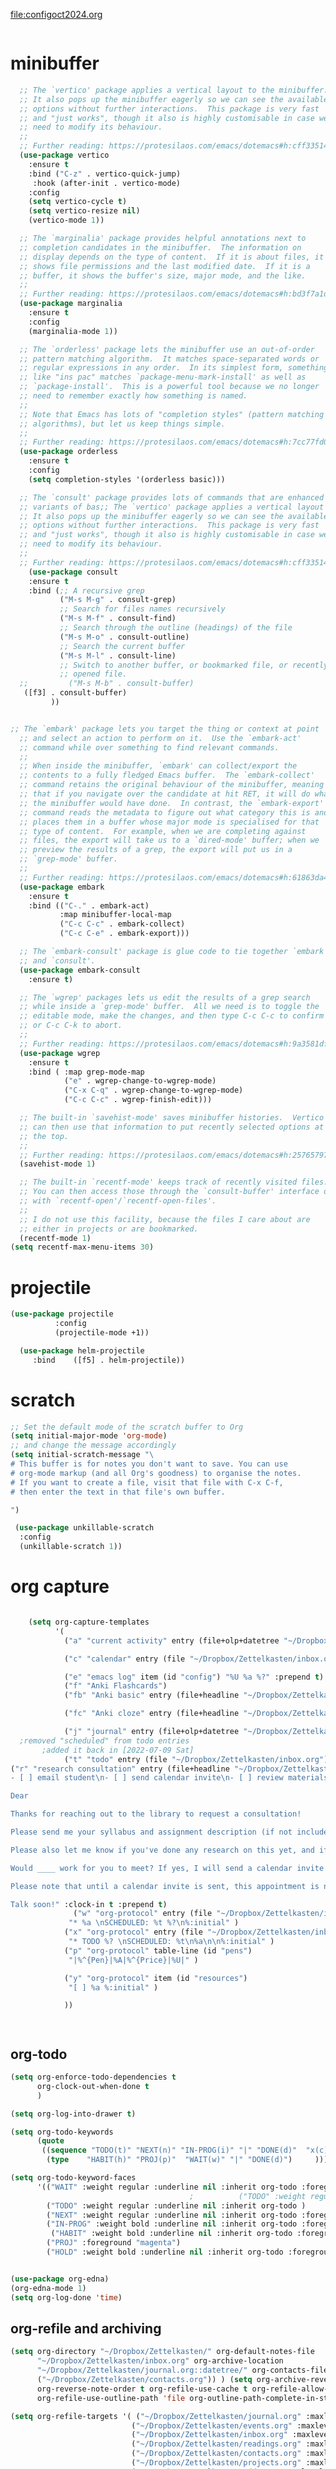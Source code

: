 :PROPERTIES:
:ID:       yqffv4x08ek0
:END:
#+auto_tangle: t

[[file:configoct2024.org]]

#+BEGIN_SRC emacs-lisp :tangle yes

#+END_SRC
* minibuffer
#+BEGIN_SRC emacs-lisp :tangle yes
    ;; The `vertico' package applies a vertical layout to the minibuffer.
    ;; It also pops up the minibuffer eagerly so we can see the available
    ;; options without further interactions.  This package is very fast
    ;; and "just works", though it also is highly customisable in case we
    ;; need to modify its behaviour.
    ;;
    ;; Further reading: https://protesilaos.com/emacs/dotemacs#h:cff33514-d3ac-4c16-a889-ea39d7346dc5
    (use-package vertico
      :ensure t
      :bind ("C-z" . vertico-quick-jump)
       :hook (after-init . vertico-mode)
      :config
      (setq vertico-cycle t)
      (setq vertico-resize nil)
      (vertico-mode 1))

    ;; The `marginalia' package provides helpful annotations next to
    ;; completion candidates in the minibuffer.  The information on
    ;; display depends on the type of content.  If it is about files, it
    ;; shows file permissions and the last modified date.  If it is a
    ;; buffer, it shows the buffer's size, major mode, and the like.
    ;;
    ;; Further reading: https://protesilaos.com/emacs/dotemacs#h:bd3f7a1d-a53d-4d3e-860e-25c5b35d8e7e
    (use-package marginalia
      :ensure t
      :config
      (marginalia-mode 1))

    ;; The `orderless' package lets the minibuffer use an out-of-order
    ;; pattern matching algorithm.  It matches space-separated words or
    ;; regular expressions in any order.  In its simplest form, something
    ;; like "ins pac" matches `package-menu-mark-install' as well as
    ;; `package-install'.  This is a powerful tool because we no longer
    ;; need to remember exactly how something is named.
    ;;
    ;; Note that Emacs has lots of "completion styles" (pattern matching
    ;; algorithms), but let us keep things simple.
    ;;
    ;; Further reading: https://protesilaos.com/emacs/dotemacs#h:7cc77fd0-8f98-4fc0-80be-48a758fcb6e2
    (use-package orderless
      :ensure t
      :config
      (setq completion-styles '(orderless basic)))

    ;; The `consult' package provides lots of commands that are enhanced
    ;; variants of bas;; The `vertico' package applies a vertical layout to the minibuffer.
    ;; It also pops up the minibuffer eagerly so we can see the available
    ;; options without further interactions.  This package is very fast
    ;; and "just works", though it also is highly customisable in case we
    ;; need to modify its behaviour.
    ;;
    ;; Further reading: https://protesilaos.com/emacs/dotemacs#h:cff33514-d3ac-4c16-a889-ea39d7346dc5
      (use-package consult
      :ensure t
      :bind (;; A recursive grep
             ("M-s M-g" . consult-grep)
             ;; Search for files names recursively
             ("M-s M-f" . consult-find)
             ;; Search through the outline (headings) of the file
             ("M-s M-o" . consult-outline)
             ;; Search the current buffer
             ("M-s M-l" . consult-line)
             ;; Switch to another buffer, or bookmarked file, or recently
             ;; opened file. 
    ;;         ("M-s M-b" . consult-buffer)
  	 ([f3] . consult-buffer)
  	       ))


  ;; The `embark' package lets you target the thing or context at point
    ;; and select an action to perform on it.  Use the `embark-act'
    ;; command while over something to find relevant commands.
    ;;
    ;; When inside the minibuffer, `embark' can collect/export the
    ;; contents to a fully fledged Emacs buffer.  The `embark-collect'
    ;; command retains the original behaviour of the minibuffer, meaning
    ;; that if you navigate over the candidate at hit RET, it will do what
    ;; the minibuffer would have done.  In contrast, the `embark-export'
    ;; command reads the metadata to figure out what category this is and
    ;; places them in a buffer whose major mode is specialised for that
    ;; type of content.  For example, when we are completing against
    ;; files, the export will take us to a `dired-mode' buffer; when we
    ;; preview the results of a grep, the export will put us in a
    ;; `grep-mode' buffer.
    ;;
    ;; Further reading: https://protesilaos.com/emacs/dotemacs#h:61863da4-8739-42ae-a30f-6e9d686e1995
    (use-package embark
      :ensure t
      :bind (("C-." . embark-act)
             :map minibuffer-local-map
             ("C-c C-c" . embark-collect)
             ("C-c C-e" . embark-export)))

    ;; The `embark-consult' package is glue code to tie together `embark'
    ;; and `consult'.
    (use-package embark-consult
      :ensure t)

    ;; The `wgrep' packages lets us edit the results of a grep search
    ;; while inside a `grep-mode' buffer.  All we need is to toggle the
    ;; editable mode, make the changes, and then type C-c C-c to confirm
    ;; or C-c C-k to abort.
    ;;
    ;; Further reading: https://protesilaos.com/emacs/dotemacs#h:9a3581df-ab18-4266-815e-2edd7f7e4852
    (use-package wgrep
      :ensure t
      :bind ( :map grep-mode-map
              ("e" . wgrep-change-to-wgrep-mode)
              ("C-x C-q" . wgrep-change-to-wgrep-mode)
              ("C-c C-c" . wgrep-finish-edit)))

    ;; The built-in `savehist-mode' saves minibuffer histories.  Vertico
    ;; can then use that information to put recently selected options at
    ;; the top.
    ;;
    ;; Further reading: https://protesilaos.com/emacs/dotemacs#h:25765797-27a5-431e-8aa4-cc890a6a913a
    (savehist-mode 1)

    ;; The built-in `recentf-mode' keeps track of recently visited files.
    ;; You can then access those through the `consult-buffer' interface or
    ;; with `recentf-open'/`recentf-open-files'.
    ;;
    ;; I do not use this facility, because the files I care about are
    ;; either in projects or are bookmarked.
    (recentf-mode 1)
  (setq recentf-max-menu-items 30)
#+END_SRC

#+RESULTS:
: 30



* projectile
   #+BEGIN_SRC emacs-lisp :tangle yes
     (use-package projectile
               :config
               (projectile-mode +1))

       (use-package helm-projectile
          :bind    ([f5] . helm-projectile))

#+END_SRC

#+RESULTS:
: helm-projectile


* scratch
#+BEGIN_SRC emacs-lisp  :tangle yes
  ;; Set the default mode of the scratch buffer to Org
  (setq initial-major-mode 'org-mode)
  ;; and change the message accordingly
  (setq initial-scratch-message "\
  # This buffer is for notes you don't want to save. You can use
  # org-mode markup (and all Org's goodness) to organise the notes.
  # If you want to create a file, visit that file with C-x C-f,
  # then enter the text in that file's own buffer.
   
  ")

   (use-package unkillable-scratch
    :config
    (unkillable-scratch 1))

#+END_SRC


* org capture
#+BEGIN_SRC emacs-lisp :tangle yes

      (setq org-capture-templates
            '(
              ("a" "current activity" entry (file+olp+datetree "~/Dropbox/Zettelkasten/journal.org") "** %? \n" :clock-in t :clock-keep t :kill-buffer nil)

              ("c" "calendar" entry (file "~/Dropbox/Zettelkasten/inbox.org" ) "** %^{EVENT}\n%^t\n%a\n%?")

              ("e" "emacs log" item (id "config") "%U %a %?" :prepend t) 
              ("f" "Anki Flashcards")
              ("fb" "Anki basic" entry (file+headline "~/Dropbox/Zettelkasten/anki.org" "Dispatch Shelf") "* %<%H:%M>   \n:PROPERTIES:\n:ANKI_NOTE_TYPE: Basic \n:ANKI_DECK: 위저드\n:END:\n** Front\n%^{Front}\n** Back\n%^{Back}%?")

              ("fc" "Anki cloze" entry (file+headline "~/Dropbox/Zettelkasten/anki.org" "Dispatch Shelf") "* %<%H:%M>   \n:PROPERTIES:\n:ANKI_NOTE_TYPE: Cloze\n:ANKI_DECK: Default\n:END:\n** Text\n%^{Front}%?\n** Extra")

              ("j" "journal" entry (file+olp+datetree "~/Dropbox/Zettelkasten/journal.org") "** journal :journal: \n%U  \n%?\n\n"   :clock-in t :clock-resume t :clock-keep nil :kill-buffer nil :append t ) 
    ;removed "scheduled" from todo entries
         ;added it back in [2022-07-09 Sat]
              ("t" "todo" entry (file "~/Dropbox/Zettelkasten/inbox.org") "* TODO %? \nSCHEDULED: %t \n%a\n" :prepend nil)
  ("r" "research consultation" entry (file+headline "~/Dropbox/Zettelkasten/baruch.org" "*Consultations*") "*** TODO\n:PROPERTIES:\n:PROFESSOR:\n:COURSE_NUMBER:\n:COURSE_TITLE:\n:END:\n
  - [ ] email student\n- [ ] send calendar invite\n- [ ] review materials\n- [ ] prep consult\n- [ ] report consult \n\n %?\n**** template \n\nYour requested research consultation

  Dear
  
  Thanks for reaching out to the library to request a consultation!

  Please send me your syllabus and assignment description (if not included in the syllabus).

  Please also let me know if you've done any research on this yet, and if so, what databases you looked at, what you found, and what you'd like to find during our session. If you haven't done any research yet, that's fine! I just want to make sure I don't cover anything you've already done.

  Would ____ work for you to meet? If yes, I will send a calendar invite with the zoom link. If not, please propose a few alternative times.

  Please note that until a calendar invite is sent, this appointment is not confirmed.

  Talk soon!" :clock-in t :prepend t)
                ("w" "org-protocol" entry (file "~/Dropbox/Zettelkasten/inbox.org")
               "* %a \nSCHEDULED: %t %?\n%:initial" )
              ("x" "org-protocol" entry (file "~/Dropbox/Zettelkasten/inbox.org")
               "* TODO %? \nSCHEDULED: %t\n%a\n\n%:initial" )
              ("p" "org-protocol" table-line (id "pens")
               "|%^{Pen}|%A|%^{Price}|%U|" )

              ("y" "org-protocol" item (id "resources")
               "[ ] %a %:initial" )

              ))



#+END_SRC

#+RESULTS:
| a         | current activity | entry       | (file+olp+datetree ~/Dropbox/Zettelkasten/journal.org) | ** %?        |     |
| :clock-in | t                | :clock-keep | t                                                      | :kill-buffer | nil |
| c         | calendar         | entry       | (file ~/Dropbox/Zettelkasten/inbox.org)                | ** %^{EVENT} |     |


** org-todo
#+begin_src emacs-lisp :tangle yes :results none
  (setq org-enforce-todo-dependencies t
        org-clock-out-when-done t
        )

  (setq org-log-into-drawer t)

  (setq org-todo-keywords
        (quote
         ((sequence "TODO(t)" "NEXT(n)" "IN-PROG(i)" "|" "DONE(d)"  "x(c)" )
          (type    "HABIT(h)" "PROJ(p)"  "WAIT(w)" "|" "DONE(d)")     )))

  (setq org-todo-keyword-faces
        '(("WAIT" :weight regular :underline nil :inherit org-todo :foreground "yellow")
                                          ;          ("TODO" :weight regular :underline nil :inherit org-todo :foreground "#89da59")
          ("TODO" :weight regular :underline nil :inherit org-todo )
          ("NEXT" :weight regular :underline nil :inherit org-todo :foreground "lime green")
          ("IN-PROG" :weight bold :underline nil :inherit org-todo :foreground "light slate blue")
           ("HABIT" :weight bold :underline nil :inherit org-todo :foreground "forestgreen")
          ("PROJ" :foreground "magenta")
          ("HOLD" :weight bold :underline nil :inherit org-todo :foreground "#336b87")))


  (use-package org-edna)
  (org-edna-mode 1)
  (setq org-log-done 'time)

#+end_src


** org-refile and archiving
:LOGBOOK:
CLOCK: [2021-09-06 Mon 15:03]--[2021-09-06 Mon 15:04] =>  0:01
:END:
#+BEGIN_SRC emacs-lisp :tangle yes
  (setq org-directory "~/Dropbox/Zettelkasten/" org-default-notes-file
        "~/Dropbox/Zettelkasten/inbox.org" org-archive-location
        "~/Dropbox/Zettelkasten/journal.org::datetree/" org-contacts-files (quote
        ("~/Dropbox/Zettelkasten/contacts.org")) ) (setq org-archive-reversed-order nil
        org-reverse-note-order t org-refile-use-cache t org-refile-allow-creating-parent-nodes t
        org-refile-use-outline-path 'file org-outline-path-complete-in-steps nil )

  (setq org-refile-targets '( ("~/Dropbox/Zettelkasten/journal.org" :maxlevel . 5)
                             ("~/Dropbox/Zettelkasten/events.org" :maxlevel . 3)
                             ("~/Dropbox/Zettelkasten/inbox.org" :maxlevel . 2)
                             ("~/Dropbox/Zettelkasten/readings.org" :maxlevel . 2)
                             ("~/Dropbox/Zettelkasten/contacts.org" :maxlevel . 1) ;
                             ("~/Dropbox/Zettelkasten/projects.org" :maxlevel . 1)
                             ("~/Dropbox/Zettelkasten/ndd.org" :maxlevel . 3)
                             ("~/Dropbox/Zettelkasten/korean.org" :maxlevel . 1)
                             ("~/Dropbox/Zettelkasten/habits.org" :maxlevel . 1)
                             ("~/Dropbox/Zettelkasten/baruch.org" :maxlevel . 5)
                             ("~/Dropbox/Zettelkasten/personal.org" :maxlevel . 2)
                             ("~/Dropbox/Zettelkasten/lis.org" :maxlevel . 2)
                             ("~/Dropbox/Zettelkasten/recipes.org" :maxlevel . 2)
                             ("~/Dropbox/Zettelkasten/sysadmin.org" :maxlevel . 1)
  			   ("~/Dropbox/Zettelkasten/scholarship.org" :maxlevel . 5)
                             ("~/Dropbox/Zettelkasten/editing.org" :maxlevel . 2)
                             ("~/Dropbox/Zettelkasten/hold.org" :maxlevel . 1)
                             ("~/Dropbox/Zettelkasten/quotes.org" :maxlevel . 1)
                             ("~/Dropbox/Baruch/Scholarship/OER-origins/open.org" :maxlevel . 5)
                             ("~/Dropbox/Zettelkasten/zettels.org" :maxlevel . 2) )


        )

  (defun my-org-refile-cache-clear () (interactive) (org-refile-cache-clear)) (define-key org-mode-map
    (kbd "C-0 C-c C-w") 'my-org-refile-cache-clear)




                                          ; Refile in a single go

                                          ;  (global-set-key (kbd "<f4>") 'org-refile)


  (setq org-id-link-to-org-use-id (quote create-if-interactive) org-id-method (quote org)
        org-return-follows-link t org-link-keep-stored-after-insertion nil org-goto-interface (quote
        outline-path-completion) org-clock-mode-line-total 'current)

                                          ;   (add-hook 'org-mode-hook (lambda ()
                                          ;   (org-sticky-header-mode 1)))


  (setq global-visible-mark-mode t)


#+END_SRC

#+RESULTS:
: t








* checkbox
#+begin_src emacs-lisp :tangle yes

;to fontify done checkbox items
(font-lock-add-keywords
 'org-mode
 `(("^[ \t]*\\(?:[-+*]\\|[0-9]+[).]\\)[ \t]+\\(\\(?:\\[@\\(?:start:\\)?[0-9]+\\][ \t]*\\)?\\[\\(?:X\\|\\([0-9]+\\)/\\2\\)\\][^\n]*\n\\)" 1 'org-headline-done prepend))
 'append)


#+end_src

#+RESULTS:

* autosave/backup
#+BEGIN_SRC emacs-lisp :tangle yes
  (use-package magit
    :init (progn
            (setq magit-repository-directories '("~/Dropbox/" ))))
  (setq global-auto-revert-mode t
        auto-save-interval 5)
  (auto-save-visited-mode 1)
  
  (add-hook 'org-mode-hook (lambda () (auto-revert-mode 1)))

  (setq vc-follow-symlinks t)
#+END_SRC

#+RESULTS:
: t

* mode line format
:LOGBOOK:
CLOCK: [2021-06-08 Tue 13:51]--[2021-06-08 Tue 14:06] =>  0:15
:END:
#+begin_src emacs-lisp :tangle yes
  (setq-default mode-line-format '("%e"  mode-line-front-space
                                   mode-line-mule-info
                                   mode-line-modified
                                   mode-line-misc-info 
                                   mode-line-remote mode-line-frame-identification mode-line-buffer-identification "   " mode-line-position
                                   (vc-mode vc-mode)
                                   "  " mode-line-modes  mode-line-end-spaces)
                )
  (display-time-mode 1)
#+end_src



* org superstar
("◉" "❤" "☆""♢" "★ ""⭆" )
"⁕"
"⁍" 
"❤"
 "☆"
"★"  "✶" "❢"
 "¶"  "♧" 
#+begin_src emacs-lisp :tangle yes

    (use-package org-superstar
      :config
      (setq org-superstar-headline-bullets-list '("◉" "›" "※" "⌘"  "♡"  "♧" "⟳" "★ ")
            org-superstar-item-bullet-alist (quote ((42  . 33) (43 . 62) (45 . 45)))
            )
      (add-hook 'org-mode-hook (lambda () (org-superstar-mode 1))))

#+end_src

#+RESULTS:
: t


* flyspell


#+BEGIN_SRC emacs-lisp :tangle yes



  (use-package flyspell)
  (define-key flyspell-mode-map (kbd "C-.") nil)
#+END_SRC

* helm
#+BEGIN_SRC emacs-lisp :tangle yes
 (use-package helm
    ;      :config (helm-mode +1)
          :bind ( ([f9] . helm-occur )
;("M-x"   . helm-M-x)
      ;           ([f3] . helm-buffers-list)       
       ;          ("<Hangul> x" . helm-M-x)
                
                 ))
#+END_SRC

#+RESULTS:
: helm-occur

* org-protocol
#+BEGIN_SRC emacs-lisp :tangle yes
  
  (server-start)
  (require 'org-protocol)
  (require 'org-protocol-capture-html)
  (setq org-protocol-default-template-key "w")
  
  
#+END_SRC

#+RESULTS:
: w

* smartparens
#+BEGIN_SRC emacs-lisp  :tangle yes
  (use-package smartparens
    :ensure t
    :defer t
    :init
    (show-smartparens-global-mode 1))
  (smartparens-global-mode 1)
  (setq show-paren-style 'expression)

  (sp-local-pair 'org-mode "/" "/" :actions '(wrap))
  (sp-local-pair 'org-mode "_" "_" :actions '(wrap))
  (sp-local-pair 'org-mode "*" "*" :actions '(wrap))
  (sp-local-pair 'org-mode "+" "+" :actions '(wrap))
  (sp-local-pair 'org-mode "~" "~" :actions '(wrap))
  (sp-local-pair 'org-mode "=" "=" :actions '(wrap))
  (sp-local-pair 'org-mode "-" "-" :actions '(wrap))
  (sp-pair "'" nil :actions :rem)
#+END_SRC

#+RESULTS:
| org-mode | (:open - :close - :actions (wrap) :when (:add) :unless (:add) :pre-handlers (:add) :post-handlers (:add)) | (:open = :close = :actions (wrap) :when (:add) :unless (:add) :pre-handlers (:add) :post-handlers (:add)) | (:open ~ :close ~ :actions (wrap) :when (:add) :unless (:add) :pre-handlers (:add) :post-handlers (:add)) | (:open + :close + :actions (wrap) :when (:add) :unless (:add) :pre-handlers (:add) :post-handlers (:add)) | (:open * :close * :actions (wrap) :when (:add) :unless (:add) :pre-handlers (:add) :post-handlers (:add))                                                                  | (:open _ :close _ :actions (wrap) :when (:add) :unless (:add) :pre-handlers (:add) :post-handlers (:add)) | (:open / :close / :actions (wrap) :when (:add) :unless (:add) :pre-handlers (:add) :post-handlers (:add)) |                                                             |                                                             |
| t        | (:open \\( :close \\) :actions (insert wrap autoskip navigate))                                           | (:open \{ :close \} :actions (insert wrap autoskip navigate))                                             | (:open \( :close \) :actions (insert wrap autoskip navigate))                                             | (:open \" :close \" :actions (insert wrap autoskip navigate))                                             | (:open " :close " :actions (insert wrap autoskip navigate escape) :unless (sp-in-string-quotes-p) :post-handlers (sp-escape-wrapped-region sp-escape-quotes-after-insert)) | (:open ( :close ) :actions (insert wrap autoskip navigate))                                               | (:open [ :close ] :actions (insert wrap autoskip navigate))                                               | (:open { :close } :actions (insert wrap autoskip navigate)) | (:open ` :close ` :actions (insert wrap autoskip navigate)) |

* org-keybindings
#+BEGIN_SRC emacs-lisp :tangle yes
      (global-set-key (kbd "C-c C-x C-o") 'org-clock-out)
      (global-set-key (kbd "C-c <f2>") 'org-clock-out)
  ;    (global-unset-key (kbd "C-v"))

      (global-set-key (kbd "<f1>") 'org-capture)
      (global-set-key (kbd "C-c C-x C-j") 'org-clock-goto)
      (define-key org-mode-map (kbd "C-a") 'org-beginning-of-line)
      (define-key org-mode-map (kbd "C-e") 'org-end-of-line)
      (define-key org-mode-map (kbd "C-.") 'org-todo)
;     (define-key flyspell-mode-map (kbd "C-.") 'org-todo)
      (bind-keys
       ("C-c r" . org-clock-report)
       ("C-c l" . org-store-link)
       ("C-c C-l" . org-insert-link)
       ("C-c b" . list-bookmarks)
       ("C-a" . org-beginning-of-line) 
       ("C-e" . end-of-line) 
       ("C-k" . org-kill-line)
       ("M->" . end-of-buffer)
       ("C->" . end-of-buffer) ; necessary b/c for some reason emacs in kde plasma doesn't seem to recognize M-< and only see is it as M-.
       ("C-<" . beginning-of-buffer)    ; necessary b/c for some reason emacs in kde plasma doesn't seem to recognize M-< and only see is it as M-.
       ("C-."   . org-todo)
       ("C-x /" . shrink-window-horizontally)
       ("C-x ." . org-archive-subtree-default)
       ("C-c 5" . yas-insert-snippet)
    
       ([f1] . org-capture)
       ([f2] . org-clock-in)
       ;;f3 is helm
       ([f4] . org-refile)
       ;;f5 is projectile
       ([f6] . helm-bibtex-with-local-bibliography)
       ([f7] . org-agenda)
       ;;f8 is deft
                                              ; ([f10] . org-tree-to-indirect-buffer)
       ([f11] . org-id-goto)
       ([f12] . bury-buffer)     )


      (global-set-key (kbd "<f10>") (lambda ()
                                      (interactive)
                                      (let ((current-prefix-arg '(4)))
                                        (call-interactively #'org-tree-to-indirect-buffer))))


#+END_SRC

#+RESULTS:
| lambda | nil | (interactive) | (let ((current-prefix-arg '(4))) (call-interactively #'org-tree-to-indirect-buffer)) |

#+BEGIN_SRC emacs-lisp :tangle yes :results none
  
  
  (define-key key-translation-map (kbd "C-c <up>") (kbd "↑"))
  (define-key key-translation-map (kbd "C-c <down>") (kbd "↓"))
  (define-key key-translation-map (kbd "C-c =") (kbd "≠"))
  (define-key key-translation-map (kbd "C-c <right>") (kbd "→"))
  (define-key key-translation-map (kbd "C-c m") (kbd "—"))
  (define-key key-translation-map (kbd "C-_") (kbd "–"))
  (define-key key-translation-map (kbd "C-c d") (kbd "Δ"))
  (define-key key-translation-map (kbd "C-c z")  (kbd "∴"))
#+END_SRC

#+RESULTS:
: [8756]
* kdm/html2org-clipboard
#+BEGIN_SRC emacs-lisp :tangle yes
  (defun kdm/html2org-clipboard ()
    "Convert clipboard contents from HTML to Org and then paste (yank)."
    (interactive)
    (kill-new (shell-command-to-string "xclip -o -t text/html | pandoc -f html -t json | pandoc -f json -t org --wrap=none"
                                       ))
    (yank))


#+END_SRC

* org

** misc
#+BEGIN_SRC emacs-lisp :tangle yes
                (use-package org-auto-tangle
                  :hook (org-mode . org-auto-tangle-mode)
  
                  )
    (setq org-html-head "<link rel=\"stylesheet\" href=\"\\home\\betsy\\Dropbox\\Zettelkasten\\css\\tufte.css\" type=\"text/css\" />")
    (setq org-agenda-export-html-style "/home/betsy/Dropbox/Zettelkasten/css/tufte.css")
  (setq org-export-with-toc nil)
  (setq org-export-initial-scope 'subtree)
    (setq org-export-with-section-numbers nil)
  (use-package org-clock-split)
#+END_SRC

#+RESULTS:


(add-hook 'org-mode-hook 'org-auto-tangle-mode) = :hook (org-mode . org-auto-tangle-mode)




** agenda
(setq org-agenda-prefix-format
'((agenda . " %i %-12:c%?-12t% s")
(todo . " %i %-5:c")
(tags . " %i %-12:c")
(search . " %i %-12:c")))



 
#+begin_src emacs-lisp :tangle yes
              (add-hook 'org-agenda-mode-hook (lambda ()
                                                    (visual-line-mode
                                                    -1)
                                                    (toggle-truncate-lines
                                                    1)))


                (setq org-agenda-overriding-columns-format "%40ITEM
                   %4EFFORT %4CLOCKSUM %16SCHEDULED %16DEADLINE ") (setq
                   org-global-properties '(("EFFORT_ALL" . "0:05 0:10
                   0:15 0:20 0:25 0:30 0:35 0:40 0:45 0:50 0:55 0:60")))


              (setq org-agenda-files '(
  "~/Dropbox/Zettelkasten/inbox.org"
  "~/Dropbox/Zettelkasten/contacts.org"
  "~/Dropbox/Zettelkasten/readings.org"
  "~/Dropbox/Zettelkasten/journal.org"
  "~/Dropbox/Zettelkasten/habits.org" "~/Dropbox/Zettelkasten/ndd.org"
  "~/Dropbox/Zettelkasten/time.org" "~/Dropbox/Zettelkasten/korean.org"
  "~/Dropbox/Zettelkasten/baruch.org"
  "~/Dropbox/Zettelkasten/instruction.org"
  "~/Dropbox/Zettelkasten/scholarship.org"
  "~/Dropbox/Zettelkasten/personal.org"
  "~/Dropbox/Zettelkasten/lis.org"
  "~/Dropbox/Zettelkasten/Scholarship/slow.org"
  "~/Dropbox/Zettelkasten/recipes.org"
  "~/Dropbox/Zettelkasten/sysadmin.org"
  "~/Dropbox/Zettelkasten/events.org"
  "~/Dropbox/Zettelkasten/editing.org"
  "~/Dropbox/Zettelkasten/zettels.org" )) ;
  "~/Dropbox/Zettelkasten/Scholarship/open.org"


              (setq org-agenda-skip-scheduled-if-done nil
                    org-agenda-skip-deadline-if-done t
                    org-agenda-skip-timestamp-if-done t
                    org-agenda-skip-deadline-prewarning-if-scheduled t )

              (setq org-agenda-clockreport-parameter-plist (quote (:link
                    t :maxlevel 4 :narrow 30 :tcolumns 1 :indent t :tags
                    nil :hidefiles nil :fileskip0 t)))

              (setq org-clock-report-include-clocking-task t) (setq
              org-agenda-prefix-format '((agenda . " %i %-12:c%?-12t%
              s") (todo . " %i %-12:c") (tags . " %i %-12:c") (search
              . " %i %-12:c")))

              (setq org-agenda-with-colors t org-agenda-start-on-weekday
                    nil ;; this allows agenda to start on current day
                    org-agenda-current-time-string "✸✸✸✸✸"
                    org-agenda-start-with-clockreport-mode t
                    org-agenda-dim-blocked-tasks 'invisible
                    org-agenda-window-setup 'only-window )


              (setq org-agenda-format-date (lambda (date) (concat
                    "\n---------------------------------\n"
                    (org-agenda-format-date-aligned date))))


            (setq org-agenda-sticky t)

                ;this makes it so that habits show up in the time grid
                (setq org-agenda-sorting-strategy '((agenda time-up
                priority-down category-keep) (todo priority-down
                category-keep) (tags priority-down category-keep)
                (search category-keep)) )

#+end_src

#+RESULTS:
| agenda | time-up       | priority-down | category-keep |
| todo   | priority-down | category-keep |               |
| tags   | priority-down | category-keep |               |
| search | category-keep |               |               |




** org-super-agenda
:LOGBOOK:
CLOCK: [2021-10-13 Wed 17:03]--[2021-10-13 Wed 17:03] =>  0:00
:END:
                
#+begin_src emacs-lisp :tangle yes :results none
  (use-package org-super-agenda)
  (org-super-agenda-mode 1)
  (setq org-super-agenda-mode 1)
  (setq org-agenda-custom-commands
        '(
          ("l" . "just todo lists") ;description for "l" prefix
          ("lt" tags-todo "untagged todos" "-{.*}")
          ("ls" alltodo "all unscheduled by type" (
                                           (org-agenda-todo-ignore-scheduled t)
                                           (org-super-agenda-groups
                                            '(
                                              (:discard (:todo "HABIT" :todo "PROJ" ))
                                              (:name "TO READ" :and (:tag "read"))
                                              (:name "Meetings" :and (:tag "meetings"))
                                              (:name "TO WRITE" :and (:tag "write"))
                                              (:name "TO PROCESS" :and (:tag "process"))
                                              (:name "look up" :and (:tag "lookup"))
                                              (:name "focus" :and (:tag "focus"))
                                              (:name "quick" :and (:tag "quick"))
                                              (:name "analog" :and (:tag "analog"))
                                              (:name "waiting" :and (:todo "WAIT"))
                                              )))

           (org-agenda-skip-function
                                          ;                                              '(org-agenda-skip-entry-if 'todo '("습관" "HOLD"  "PROJ" "AREA")) )
            ))

          ("lb" alltodo "all unscheduled by bucket" (
                                           (org-agenda-todo-ignore-scheduled t)
                                           (org-super-agenda-groups
                                            '(
                                              (:discard (:todo "HABIT" :todo "PROJ" ))
                                              (:name "NDD" :and (:tag "ndd"))
                                              (:name "Baruch" :and (:tag "baruch"))
                                              (:name "scholarship" :and (:tag "schol"))
                                              (:name "sysadmin" :and (:tag "sysadmin"))
                                              (:name "finances" :and (:tag "finances"))
                                              (:name "me" :and (:tag "me"))
                                              (:name "home" :and (:tag "home"))
                                              )))

           (org-agenda-skip-function
                                          ;                                              '(org-agenda-skip-entry-if 'todo '("습관" "HOLD"  "PROJ" "AREA")) )
            ))

          ("lx" "With deadline columns" alltodo "" 
           ((org-agenda-overriding-columns-format "%40ITEM %SCHEDULED %DEADLINE %EFFORT " )
            (org-agenda-view-columns-initially t)
            (org-agenda-sorting-strategy '(timestamp-up))
            (org-agenda-skip-function '(org-agenda-skip-entry-if 'todo '("습관" "HOLD" "HABIT" "WAIT" )) ) )      )
          ("la" "all todos" ((alltodo "" ((org-agenda-overriding-header "")
                                          (org-super-agenda-groups
                                           '(
                                             (:discard (:todo "HABIT"))
                                             (:name "TO READ" :and (:tag "read"))
                                             (:name "Meetings" :and (:tag "meetings"))
                                             (:name "TO WRITE" :and (:tag "write"))
                                             (:name "TO PROCESS" :and (:tag "process"))
                                             (:name "look up" :and (:tag "lookup"))
                                             (:name "focus" :and (:tag "focus"))
                                             (:name "quick" :and (:tag "quick"))

                                             (:name "away from computer" :and (:tag "analog"))

                                             (:name "waiting" :and (:todo "WAIT"))

                                             ))))))


       ("x" . "agenda + tasks") ;description for "x" prefix

       ("xt" "agenda by task type" ((agenda "" ((org-agenda-span 'day)
                                           (org-super-agenda-groups
                                            '((:name "Day" :time-grid t :order 1)))))
                               (alltodo "" ((org-agenda-overriding-header "")
                                            (org-super-agenda-groups '(

                                                                       (:discard (:todo "HABIT"))
                                                                       (:name "Projects" :and (:todo "PROJ"))
                                                                       (:name "TO READ" :and (:tag "read"))
                                                                       (:name "Meetings" :and (:tag "meetings"))
                                                                       (:name "TO WRITE" :and (:tag "write"))
                                                                       (:name "TO PROCESS" :and (:tag "process"))
                                                                       (:name "look up" :and (:tag "lookup"))
                                                                       (:name "focus" :and (:tag "focus"))
                                                                       (:name "quick" :and (:tag "quick"))

                                                                       (:name "away from computer" :and (:tag "analog"))
                                                                       (:name "waiting" :and (:todo "WAIT"))

                                                                       )))))
           ((org-agenda-skip-function '(org-agenda-skip-entry-if 'todo '("습관" "HOLD"  "AREA")) )
            (org-agenda-todo-ignore-scheduled t) ))





       
          )

        )
            #+end_src

               ("g" "all UNSCHEDULED NEXT|TODAY|IN-PROG"
           ((agenda "" ((org-agenda-span 2)
                        (org-agenda-clockreport-mode nil)))
            (todo "NEXT|TODAY|IN-PROG"))
           ((org-agenda-todo-ignore-scheduled t)))
                
#+BEGIN_SRC emacs-lisp :tangle yes  :results none
 
#+END_SRC

  
#+RESULTS:
: 1
*** archived stuff
  (add-to-list 'org-agenda-custom-commands '(
                                              "c" "class"
                                             ((agenda "" ((org-agenda-span 'day))
                                               (tags-todo "1015"))
                                              )))


(:name "Scholarship writing" :and (:tag "schol" :tag "write"))
                                               (:name "To read" :and (:tag "read"))
                                               (:name "NDD" :and (:tag "ndd"))
                                               (:name "Scholarship research" :and (:tag "schol" :tag "research"))
                                               (:name "Scholarship reading" :and (:tag "schol" :tag "read"))
                                               (:name "Scholarship admin" :and (:tag "schol" :tag "admin")) 
                                               (:name "Baruch" :and (:tag "baruch"))
                                               (:name "Me" :and (:tag "me"))
old version of alltodo....changed to reflect categories

   (alltodo "" ((org-agenda-overriding-header "")
                                            (org-super-agenda-groups
                                             '(
                                            (:name "DEEP: necessary and timely" :and (:tag "DEEP" :tag "#necessary" :tag "@timely"))
                                                   (:name "SHALLOW: necessary and timely" :and (:tag "SHALLOW" :tag "#necessary" :tag "@timely"))
                                               (:name "wait" :todo "WAIT")
                                               ))))
          
         (:name "NOW" :tag "NOW")
                                             (:name "DEEP: necessary and timely" :and (:tag "DEEP" :tag "#necessary" :tag "@timely"))
                                             (:name "SHALLOW: necessary and timely" :and (:tag "SHALLOW" :tag "#necessary" :tag "@timely"))
                                             (:name "HOME" :and (:tag "HOME"))
                                             (:name "DEEP: necessary but not timely" :and (:tag "DEEP" :tag "#necessary" :tag "@nottimely"))
                                             (:name "SHALLOW: necessary but not timely" :and (:tag "SHALLOW" :tag "#necessary" :tag "@nottimely"))
                                             (:name "SHALLOW: timely" :and (:tag "SHALLOW" :tag "@timely"))
                                             (:name "DEEP: timely but not necessary" :and (:tag "DEEP" :tag "#wouldbenice" :tag "@timely"))
                                             (:name "SHALLOW: timely but not necessary" :and (:tag "SHALLOW" :tag "#wouldbenice" :tag "@timely"))                                                       
                                             (:name "necessary but not timely" :and (:tag "#necessary" :tag "@nottimely"))
                                             (:tag "workflow")


** org-agenda-custom-commands additions
#+begin_src emacs-lisp :tangle yes

                                          ;list of projects
  (add-to-list 'org-agenda-custom-commands '(
                                             "p" todo "PROJ" ))
  (add-to-list 'org-agenda-custom-commands '(
                                             "w" todo "WAIT" ))
  (add-to-list 'org-agenda-custom-commands '(
                                             "f" "two-week view" agenda "" ((org-agenda-span 14))
                                             ))

  (add-to-list 'org-agenda-custom-commands '(
                                             "o" "three-week view" agenda "" ((org-agenda-span 21))
                                             ))

  (add-to-list 'org-agenda-custom-commands '(
                                             "u" "3 month" agenda "" ((org-agenda-span 90))
                                             ))

  (add-to-list 'org-agenda-custom-commands  '("z" "agenda + buckets" ((agenda "" ((org-agenda-span 2)
                                                                                  (org-super-agenda-groups
                                                                                   '((:discard (:todo "WAIT"))
                                                                                     (:name "Day" :time-grid t :order 1)
                                                                                     (:name "PRIORITY" :priority "A" :order 2)
  										   (:name "scholarship" :and (:tag "scholarship") :order 4)
                                                                                     (:name "baruch" :and (:tag "baruch") :order 5)
                                                                                     (:name "ndd" :and (:tag "ndd") :order 10)
                                                                                     (:name "home" :tag "home" :order 15)
                                                                                     ))))
                                                                      (alltodo "" ((org-agenda-overriding-header "")
                                                                                   (org-super-agenda-groups '(

                                                                                                              (:discard (:todo "HABIT"))
                                          ;   (:name "leadership" :and (:tag "lc"))
                                          ;  (:name "tongsol" :and (:tag "tongsol"))
                                          ; (:name "keep" :and (:tag "keep"))
                                          ;  (:name "archives" :and (:tag "archives"))
                                                                                                              (:name "ndd" :and (:tag "ndd"))
                                          ;         (:name "scholarship" :and (:tag "schol"))
                                                                                                              (:name "baruch scholarship" :and ( :tag "scholarship"))
                                                                                                              (:name "baruch librarianship" :and (:tag "baruch" :tag "librarianship"))
                                                                                                              (:name "baruch tenure" :and (:tag "baruch" :tag "tenure"))

                                                                                                              (:name "baruch service" :and (:tag "baruch" :tag "service"))
                                                                                                              (:name "baruch" :and (:tag "baruch"))
                                                                                                              (:name "finances" :and (:tag "finances"))
                                                                                                              (:name "health" :and (:tag "health"))
                                                                                                              (:name "home" :and (:tag "home"))
                                                                                                              (:name "admin" :and (:tag "sysadmin")) 


                                                                                                              )))))
                                                  ((org-agenda-skip-function '(org-agenda-skip-entry-if 'todo '("습관" "HOLD"  "AREA")) )
                                                   (org-agenda-todo-ignore-scheduled t) )))


  (add-to-list 'org-agenda-custom-commands      '("xn" "agenda + ndd" ((agenda "" ((org-agenda-span 'day)
                                                                                   (org-super-agenda-groups
                                                                                    '((:name "Day" :time-grid t :order 1)))))
                                                                       (alltodo "" ((org-agenda-overriding-header "")
                                                                                    (org-super-agenda-groups '(

                                                                                                               (:discard (:todo "HABIT"))
                                                                                                               (:name "leadership" :and (:tag "lc"))
                                                                                                               (:name "tongsol" :and (:tag "tongsol"))
                                                                                                               (:name "keep" :and (:tag "keep"))
                                                                                                               (:name "archives" :and (:tag "archives"))
                                                                                                               (:name "ndd" :and (:tag "ndd"))


                                                                                                               )))))
                                                  ((org-agenda-skip-function '(org-agenda-skip-entry-if 'todo '("습관" "HOLD"  "AREA")) )
                                                   (org-agenda-todo-ignore-scheduled t) )))





#+end_src

#+RESULTS:
: ((z agenda + buckets ((agenda  ((org-agenda-span 2) (org-super-agenda-groups '((:discard (:todo WAIT)) (:name Day :time-grid t :order 1) (:name PRIORITY :priority A :order 2) (:name scholarship :and (:tag scholarship) :order 4) (:name baruch :and (:tag baruch) :order 5) (:name ndd :and (:tag ndd) :order 10) (:name home :tag home :order 15))))) (alltodo  ((org-agenda-overriding-header ) (org-super-agenda-groups '((:discard (:todo HABIT)) (:name ndd :and (:tag ndd)) (:name baruch scholarship :and (:tag scholarship)) (:name baruch librarianship :and (:tag baruch :tag librarianship)) (:name baruch tenure :and (:tag baruch :tag tenure)) (:name baruch service :and (:tag baruch :tag service)) (:name baruch :and (:tag baruch)) (:name finances :and (:tag finances)) (:name health :and (:tag health)) (:name home :and (:tag home)) (:name admin :and (:tag sysadmin))))))) ((org-agenda-skip-function '(org-agenda-skip-entry-if 'todo '(습관 HOLD AREA))) (org-agenda-todo-ignore-scheduled t))) (z agenda + buckets ((agenda  ((org-agenda-span 2) (org-super-agenda-groups '((:discard (:todo WAIT)) (:name Day :time-grid t :order 1) (:name PRIORITY :priority A :order 2) (:name baruch :and (:tag baruch) :order 5) (:name ndd :and (:tag ndd) :order 10) (:name home :tag home :order 15))))) (alltodo  ((org-agenda-overriding-header ) (org-super-agenda-groups '((:discard (:todo HABIT)) (:name ndd :and (:tag ndd)) (:name baruch scholarship :and (:tag scholarship)) (:name baruch librarianship :and (:tag baruch :tag librarianship)) (:name baruch tenure :and (:tag baruch :tag tenure)) (:name baruch service :and (:tag baruch :tag service)) (:name baruch :and (:tag baruch)) (:name finances :and (:tag finances)) (:name health :and (:tag health)) (:name home :and (:tag home)) (:name admin :and (:tag sysadmin))))))) ((org-agenda-skip-function '(org-agenda-skip-entry-if 'todo '(습관 HOLD AREA))) (org-agenda-todo-ignore-scheduled t))) (xn agenda + ndd ((agenda  ((org-agenda-span 'day) (org-super-agenda-groups '((:name Day :time-grid t :order 1))))) (alltodo  ((org-agenda-overriding-header ) (org-super-agenda-groups '((:discard (:todo HABIT)) (:name leadership :and (:tag lc)) (:name tongsol :and (:tag tongsol)) (:name keep :and (:tag keep)) (:name archives :and (:tag archives)) (:name ndd :and (:tag ndd))))))) ((org-agenda-skip-function '(org-agenda-skip-entry-if 'todo '(습관 HOLD AREA))) (org-agenda-todo-ignore-scheduled t))) (z agenda + buckets ((agenda  ((org-agenda-span 2) (org-super-agenda-groups '((:discard (:todo WAIT)) (:name Day :time-grid t :order 1) (:name PRIORITY :priority A :order 2) (:name baruch :and (:tag baruch) :order 5) (:name ndd :and (:tag ndd) :order 10) (:name home :tag home :order 15))))) (alltodo  ((org-agenda-overriding-header ) (org-super-agenda-groups '((:discard (:todo HABIT)) (:name ndd :and (:tag ndd)) (:name baruch scholarship :and (:tag baruch :tag scholarship)) (:name baruch librarianship :and (:tag baruch :tag librarianship)) (:name baruch tenure :and (:tag baruch :tag tenure)) (:name baruch service :and (:tag baruch :tag service)) (:name baruch :and (:tag baruch)) (:name finances :and (:tag finances)) (:name health :and (:tag health)) (:name home :and (:tag home)) (:name admin :and (:tag sysadmin))))))) ((org-agenda-skip-function '(org-agenda-skip-entry-if 'todo '(습관 HOLD AREA))) (org-agenda-todo-ignore-scheduled t))) (u 3 month agenda  ((org-agenda-span 90))) (o three-week view agenda  ((org-agenda-span 21))) (f two-week view agenda  ((org-agenda-span 14))) (w todo WAIT) (p todo PROJ) (l . just todo lists) (lt tags-todo untagged todos -{.*}) (ls alltodo all unscheduled by type ((org-agenda-todo-ignore-scheduled t) (org-super-agenda-groups '((:discard (:todo HABIT :todo PROJ)) (:name TO READ :and (:tag read)) (:name Meetings :and (:tag meetings)) (:name TO WRITE :and (:tag write)) (:name TO PROCESS :and (:tag process)) (:name look up :and (:tag lookup)) (:name focus :and (:tag focus)) (:name quick :and (:tag quick)) (:name analog :and (:tag analog)) (:name waiting :and (:todo WAIT))))) (org-agenda-skip-function)) (lb alltodo all unscheduled by bucket ((org-agenda-todo-ignore-scheduled t) (org-super-agenda-groups '((:discard (:todo HABIT :todo PROJ)) (:name NDD :and (:tag ndd)) (:name Baruch :and (:tag baruch)) (:name scholarship :and (:tag schol)) (:name sysadmin :and (:tag sysadmin)) (:name finances :and (:tag finances)) (:name me :and (:tag me)) (:name home :and (:tag home))))) (org-agenda-skip-function)) (lx With deadline columns alltodo  ((org-agenda-overriding-columns-format %40ITEM %SCHEDULED %DEADLINE %EFFORT ) (org-agenda-view-columns-initially t) (org-agenda-sorting-strategy '(timestamp-up)) (org-agenda-skip-function '(org-agenda-skip-entry-if 'todo '(습관 HOLD HABIT WAIT))))) (la all todos ((alltodo  ((org-agenda-overriding-header ) (org-super-agenda-groups '((:discard (:todo HABIT)) (:name TO READ :and (:tag read)) (:name Meetings :and (:tag meetings)) (:name TO WRITE :and (:tag write)) (:name TO PROCESS :and (:tag process)) (:name look up :and (:tag lookup)) (:name focus :and (:tag focus)) (:name quick :and (:tag quick)) (:name away from computer :and (:tag analog)) (:name waiting :and (:todo WAIT)))))))) (x . agenda + tasks) (xt agenda by task type ((agenda  ((org-agenda-span 'day) (org-super-agenda-groups '((:name Day :time-grid t :order 1))))) (alltodo  ((org-agenda-overriding-header ) (org-super-agenda-groups '((:discard (:todo HABIT)) (:name Projects :and (:todo PROJ)) (:name TO READ :and (:tag read)) (:name Meetings :and (:tag meetings)) (:name TO WRITE :and (:tag write)) (:name TO PROCESS :and (:tag process)) (:name look up :and (:tag lookup)) (:name focus :and (:tag focus)) (:name quick :and (:tag quick)) (:name away from computer :and (:tag analog)) (:name waiting :and (:todo WAIT))))))) ((org-agenda-skip-function '(org-agenda-skip-entry-if 'todo '(습관 HOLD AREA))) (org-agenda-todo-ignore-scheduled t))))







** org-clock
#+begin_src emacs-lisp :tangle yes
(setq org-clock-out-remove-zero-time-clocks t)
  
#+end_src

#+RESULTS:
: t

*** org-mru

#+BEGIN_SRC emacs-lisp :tangle yes
  (use-package org-mru-clock
    :bind     ("M-<f2>" . org-mru-clock-in)
    :config
    (setq org-mru-clock-how-many 80)
    (setq org-mru-clock-keep-formatting t)
    )
  
  (setq org-clock-mode-line-total 'current)
  
#+END_SRC

#+RESULTS:
: current


*** chronos
#+begin_src emacs-lisp :tangle yes

    (use-package org-alert)

    (setq org-alert-interval 300 ;check agenda every 5 minutes
        org-alert-notify-cutoff 10 ;notify 10 min before event
        org-alert-notify-after-event-cutoff 10) ;stop notifying 10 min after
      (use-package chronos
        :config
        (setq chronos-expiry-functions '(chronos-shell-notify
                                         chronos-dunstify
                                         chronos-buffer-notify
                                         ))
        (setq chronos-notification-wav "~/Dropbox/emacs/.emacs.d/sms-alert-1-daniel_simon.wav")
        )
      (use-package helm-chronos
        :config
        (setq helm-chronos-standard-timers
              '(
                ;;intermittent fasting
                "=13:00/end fast + =21:00/begin fast"
  "0:19:30/vineyard"
  "0:14:30/lights"
                ))

        )

          (setq chronos-shell-notify-program "mpv"
              chronos-shell-notify-parameters '("~/Dropbox/emacs/.emacs.d/sms-alert-1-daniel_simon.wav")


    )
#+end_src

#+RESULTS:
| ~/Dropbox/emacs/.emacs.d/sms-alert-1-daniel_simon.wav |

** org-tag
#+BEGIN_SRC emacs-lisp :tangle yes
  (setq org-tag-alist '(
                        (:startgroup . nil)
                        ("ndd" . ?n)
                        ("health" . ?m)
                        ("baruch" . ?b)
                        ("finances" . ?i)
                        ("sysadmin" . ?y)
                        ("home" . ?h)
                        (:endgroup . nil)

                        (:startgroup . nil)
                        ("lc" . ?e)
                        ("tongsol" . ?g)
                        ("keep" . ?k)
                        ("archives" . ?v) 
                        (:endgroup . nil)

                        (:startgroup . nil)
                        ("librarianship" . ?l)
                        ("service" . ?v)
                        ("scholarship" . ?s)
                        ("tenure" . ?t)
                        (:endgroup . nil)

                        ))

  (setq org-complete-tags-always-offer-all-agenda-tags nil)
  (setq org-tags-column 0)

#+END_SRC

#+RESULTS:
: 0
           ("schol" . ?s)
                        ("lis" . ?l)
                         (:startgroup . nil)
                         ("admin" . ?a)
                         ("lookup" . ?p)
                         ("research" . ?r)
                         ("process" . ?c)
                         ("write" . ?w)
                         ("read" . ?d)
                         (:endgroup . nil)

                         (:startgroup . nil)
                         ("focus" . ?f)
                         ("quick" . ?q)
                         ("analog" . ?g)
                         (:endgroup . nil)

#+begin_src emacs-lisp :tangle no
    (setq org-tag-alist '(  ("NOW" . ?n) ("workflow" . ?w)
                        (:startgroup . nil)
                        ("SHALLOW" . ?s) ("DEEP" . ?d) ("HOME" . ?h) 
                        (:endgroup . nil)
                        (:startgroup . nil)
                        ("#necessary" . ?c) ("#wouldbenice" . ?b)
                        (:endgroup . nil)
                        (:startgroup . nil)
                        ("@timely". ?t) ("@nottimely" . ?e)
                        (:endgroup . nil)
                       
                        ))
  
#+end_src
#+RESULTS:
: ((NOW . 110) (workflow . 119) (:startgroup) (SHALLOW . 115) (DEEP . 100) (HOME . 104) (:endgroup) (:startgroup) (#necessary . 99) (#wouldbenice . 98) (:endgroup) (:startgroup) (@timely . 116) (@nottimely . 101) (:endgroup))

** org-pomodoro
:PROPERTIES:
:ID:       pomodoro
:END:
:LOGBOOK:
CLOCK: [2021-10-18 Mon 10:47]--[2021-10-18 Mon 10:47] =>  0:00
CLOCK: [2021-05-04 Tue 11:33]--[2021-05-04 Tue 12:02] =>  0:29
CLOCK: [2021-05-04 Tue 10:21]--[2021-05-04 Tue 10:22] =>  0:01
CLOCK: [2021-05-04 Tue 10:18]--[2021-05-04 Tue 10:19] =>  0:01
CLOCK: [2021-04-30 Fri 12:07]--[2021-04-30 Fri 12:09] =>  0:02
CLOCK: [2021-04-30 Fri 12:06]--[2021-04-30 Fri 12:07] =>  0:01
CLOCK: [2021-04-30 Fri 12:03]--[2021-04-30 Fri 12:04] =>  0:01
CLOCK: [2021-04-30 Fri 11:58]--[2021-04-30 Fri 12:00] =>  0:02
:END:
#+begin_src emacs-lisp :tangle yes


      ;  (use-package pomm)
        (use-package org-pomodoro)
      (setq org-pomodoro-audio-player "/usr/bin/mpv")
        (setq org-pomodoro-ticking-sound-p nil)
        (setq org-pomodoro-finished-sound-p t) ;i couldn't remember why this is nil [2021-10-16 Sat]:-- this is nil b/c the short break sound and long break sound signal the end of the pomodoro
        (setq org-pomodoro-overtime-sound "/home/betsy/.emacs.d/sms-alert-1-daniel_simon.wav")
        (setq org-pomodoro-short-break-sound "/home/betsy/.emacs.d/sms-alert-1-daniel_simon.wav")
        (setq org-pomodoro-long-break-sound  "/home/betsy/.emacs.d/sms-alert-1-daniel_simon.wav")
        (setq org-pomodoro-finished-sound  "/home/betsy/.emacs.d/sms-alert-1-daniel_simon.wav")
;(setq org-pomodoro-ticking-sound "/home/betsy/emacs.d/sms-alert-1-daniel_simon.wav")
                                          ;  (setq org-pomodoro-ticking-sound "/home/betsy/emacs.d/tick.wav")
      ;  (setq org-pomodoro-ticking-sound "/home/betsy/emacs.d/elpa/org-pomodoro-20220318.1618/resources/tick.wav")
    (setq org-pomodoro-start-sound "/home/betsy/.emacs.d/tick.wav")
  (setq org-pomodoro-start-sound-p t)
        (setq org-pomodoro-keep-killed-pomodoro-time t)
        (setq org-pomodoro-manual-break t)
        (setq org-pomodoro-clock-break t)
        (setq org-pomodoro-ticking-frequency 1)
        (setq org-pomodoro-ticking-sound-states '(:pomodoro :overtime))
        (setq org-pomodoro-length 25
              org-pomodoro-short-break-length 5)

#+end_src

#+RESULTS:
: 5
 (setq org-pomodoro-length 25
          org-pomodoro-short-break-length 5)
************
** checklists
#+begin_src emacs-lisp :tangle yes :results none
   (setq org-list-demote-modify-bullet
         '(("+" . "-") ("-" . "+") ))

   (defun my/org-checkbox-todo ()
     "Switch header TODO state to DONE when all checkboxes are ticked, to TODO otherwise"
     (let ((todo-state (org-get-todo-state)) beg end)
       (unless (not todo-state)
         (save-excursion
           (org-back-to-heading t)
           (setq beg (point))
           (end-of-line)
           (setq end (point))
           (goto-char beg)
           (if (re-search-forward "\\[\\([0-9]*%\\)\\]\\|\\[\\([0-9]*\\)/\\([0-9]*\\)\\]"
                                  end t)
               (if (match-end 1)
                   (if (equal (match-string 1) "100%")
                       (unless (string-equal todo-state "DONE")
                         (org-todo 'done))
                     (unless (string-equal todo-state "✶")
                       (org-todo 'todo)))
                 (if (and (> (match-end 2) (match-beginning 2))
                          (equal (match-string 2) (match-string 3)))
                     (unless (string-equal todo-state "DONE")
                       (org-todo 'done))
                   (unless (string-equal todo-state "✶")
                     (org-todo 'todo)))))))))

   (add-hook 'org-checkbox-statistics-hook 'my/org-checkbox-todo)
#+end_src



** checklists
#+begin_src emacs-lisp :tangle yes :results none
   (setq org-list-demote-modify-bullet
         '(("+" . "-") ("-" . "+") ))

   (defun my/org-checkbox-todo ()
     "Switch header TODO state to DONE when all checkboxes are ticked, to TODO otherwise"
     (let ((todo-state (org-get-todo-state)) beg end)
       (unless (not todo-state)
         (save-excursion
           (org-back-to-heading t)
           (setq beg (point))
           (end-of-line)
           (setq end (point))
           (goto-char beg)
           (if (re-search-forward "\\[\\([0-9]*%\\)\\]\\|\\[\\([0-9]*\\)/\\([0-9]*\\)\\]"
                                  end t)
               (if (match-end 1)
                   (if (equal (match-string 1) "100%")
                       (unless (string-equal todo-state "DONE")
                         (org-todo 'done))
                     (unless (string-equal todo-state "✶")
                       (org-todo 'todo)))
                 (if (and (> (match-end 2) (match-beginning 2))
                          (equal (match-string 2) (match-string 3)))
                     (unless (string-equal todo-state "DONE")
                       (org-todo 'done))
                   (unless (string-equal todo-state "✶")
                     (org-todo 'todo)))))))))

   (add-hook 'org-checkbox-statistics-hook 'my/org-checkbox-todo)
#+end_src

** anki
  #+BEGIN_SRC emacs-lisp :tangle yes
(use-package anki-editor
  :after org
  :hook (org-capture-after-finalize . anki-editor-reset-cloze-number) ; Reset cloze-number after each capture.
  :config
  (setq anki-editor-create-decks t)
  (defun anki-editor-cloze-region-auto-incr (&optional arg)
    "Cloze region without hint and increase card number."
    (interactive)
    (anki-editor-cloze-region my-anki-editor-cloze-number "")
    (setq my-anki-editor-cloze-number (1+ my-anki-editor-cloze-number))
    (forward-sexp))
  (defun anki-editor-cloze-region-dont-incr (&optional arg)
    "Cloze region without hint using the previous card number."
    (interactive)
    (anki-editor-cloze-region (1- my-anki-editor-cloze-number) "")
    (forward-sexp))
  (defun anki-editor-reset-cloze-number (&optional arg)
    "Reset cloze number to ARG or 1"
    (interactive)
    (setq my-anki-editor-cloze-number (or arg 1)))
  (defun anki-editor-push-tree ()
    "Push all notes under a tree."
    (interactive)
    (anki-editor-push-notes '(4))
    (anki-editor-reset-cloze-number))
  ;; Initialize
  (anki-editor-reset-cloze-number)
  )
  #+END_SRC

  #+RESULTS:
  | anki-editor-reset-cloze-number |
  :after org

  ; Reset cloze-number after each capture.

  :hook (org-capture-after-finalize . anki-editor-reset-cloze-number)
  #+RESULTS:

* pdfs
  #+BEGIN_SRC emacs-lisp :tangle yes
    
                    (use-package pdf-tools
                      :magic ("%PDF" . pdf-view-mode)
                      :config
                      (pdf-tools-install :no-query))
                    (use-package pdf-view-restore)
    
                     (setq pdf-view-continuous nil)
                  (add-hook 'pdf-view-mode-hook 'pdf-view-restore-mode)
         (add-hook 'pdf-view-mode-hook (lambda () (visual-fill-column-mode 0)))
    
            (load "org-pdfview")
    
                                                    ;     (add-hook 'pdf-view-mode-hook (lambda () (visual-fill-column-mode 0)))
    
    
    
    
            (add-to-list 'org-file-apps 
                         '("\\.pdf\\'" . (lambda (file link)
                                           (org-pdfview-open link))))
    
        (use-package quelpa)
           (quelpa
            '(quelpa-use-package
              :fetcher git
              :url "https://github.com/quelpa/quelpa-use-package.git"))
           (require 'quelpa-use-package)
    
;              (use-package pdf-continuous-scroll-mode
 ;               :quelpa (pdf-continuous-scroll-mode :fetcher github :repo "dalanicolai/pdf-continuous-scroll-mode.el"))
  ;      (add-hook 'pdf-view-mode-hook 'pdf-continuous-scroll-mode)
    
    
    ;;to get PDFS to open on a specific page. added 12/27/21 from this link: https://emacs.stackexchange.com/questions/30344/how-to-link-and-open-a-pdf-file-to-a-specific-page-skim-adobe. haven't tested it out yet. 
        (org-add-link-type "pdf" 'org-pdf-open nil)
    
    (defun org-pdf-open (link)
      "Where page number is 105, the link should look like:
       [[pdf:/path/to/file.pdf#page=105][My description.]]"
      (let* ((path+page (split-string link "#page="))
             (pdf-file (car path+page))
             (page (car (cdr path+page))))
        (start-process "view-pdf" nil "evince" "--page-index" page pdf-file)))
    
  #+END_SRC

  #+RESULTS:
  : org-pdf-open

  (add-to-list 'org-file-apps '("\\.pdf\\'" . org-pdfview-open))
  (add-to-list 'org-file-apps '("\\.pdf::\\([[:digit:]]+\\)\\'" .  org-pdfview-open))


  (use-package org-pdf-tools
  :straight t)

  (use-package org-noter-pdf-tools
  :straight t)


  
* avy

#+BEGIN_SRC emacs-lisp :tangle yes
  (use-package avy)
  (global-set-key (kbd "M-z") 'avy-goto-char)
  (global-set-key (kbd "C-;") 'avy-goto-line) 
#+END_SRC

#+RESULTS:
: avy-goto-line


* references/citations

#+BEGIN_SRC emacs-lisp :tangle yes
  
  (use-package org-ref)
  (setq reftex-default-bibliography '("~/Dropbox/Zettelkasten/references.bib"))
  
  ;; see org-ref for use of these variables
  (setq org-ref-bibliography-notes "~/Dropbox/Zettelkasten/readings.org"
        org-ref-default-bibliography '("~/Dropbox/Zettelkasten/references.bib")
        org-ref-pdf-directory "~/Dropbox/Library/BIBTEX/"
        org-ref-prefer-bracket-links t
        )
  
  (setq bibtex-completion-bibliography "~/Dropbox/Zettelkasten/references.bib"
        bibtex-completion-notes-path "~/Dropbox/Zettelkasten/readings.org")
  
  ;; open pdf with system pdf viewer (works on mac)
  (setq bibtex-completion-pdf-open-function
        (lambda (fpath)
          (start-process "open" "*open*" "open" fpath)))
  
  
                                          ;  (setq pdf-view-continuous nil)
  
                                          ;  (setq bibtex-autokey-year-title-separator "")
                                          ; (setq bibtex-autokey-titleword-length 0)
  
  
  (setq bibtex-completion-notes-template-one-file "\n* ${author} (${year}). /${title}/. ${journal}. \n:PROPERTIES:\n:Custom_ID: ${=key=}\n:ID: ${=key=}\n:CITATION: ${author} (${year}). /${title}/. /${journal}/, /${volume}/(${number}), ${pages}. ${publisher}. ${url}\n:DISCOVERY:\n:DATE_ADDED: %t\n:READ_STATUS:\n:INGESTED:\n:FORMAT:\n:INTERLEAVE_PDF: ../Library/BIBTEX/$(=key=).pdf\n:TYPE:\n:AREA:\n:END:")
  
  (setq bibtex-maintain-sorted-entries t)

  
                                          ;       (setq org-noter-notes-window-location 'other-frame)
                                          ;      (setq org-noter-default-heading-title "p. $p$") 
;    (use-package interleave 
 ;     :defer t
  ;    )
  
  
#+END_SRC

#+RESULTS:
: t


https://lucidmanager.org/productivity/emacs-bibtex-mode/
there's a few other things here 
#+begin_src emacs-lisp :tangle yes
  
   
    ;; Spell checking (requires the ispell software)
  (add-hook 'bibtex-mode-hook 'flyspell-mode)
  
  ;; Change fields and format
  (setq bibtex-user-optional-fields '(("keywords" "Keywords to describe the entry" "")
                                      ("file" "Link to document file." ":"))
        bibtex-align-at-equal-sign t)
  
    ;; BibLaTeX settings
  ;; bibtex-mode
;  (setq bibtex-dialect 'biblatex)
  
  
  
#+end_src

* org-noter

#+BEGIN_SRC emacs-lisp :tangle yes
    (use-package org-noter
;      org-noter-default-notes-file-names "~/Dropbox/Zettelkasten/readings.org"
      )
#+END_SRC

#+RESULTS:

  (use-package org-noter
    :ensure t
    :defer t
    :config
    (setq org-noter-property-doc-file "INTERLEAVE_PDF"
          org-noter-property-note-location "INTERLEAVE_PAGE_NOTE"
    
          org-noter-notes-search-path "~/Dropbox/Zettelkasten"
          ;;org noter windows
          org-noter-always-create-frame nil
          org-noter-notes-window-location (quote horizontal-split)
          org-noter-doc-split-fraction (quote (0.75 . 0.75))
          org-noter-kill-frame-at-session-end nil
  
          org-noter-auto-save-last-location t
          org-noter-default-heading-title "$p$: "
          org-noter-insert-note-no-questions nil
          org-noter-insert-selected-text-inside-note t
          ))



#+RESULTS:

* bibtex
#+begin_src emacs-lisp :tangle yes
  (setq bibtex-autokey-additional-names "etal"
        bibtex-autokey-name-separator "-"
        bibtex-autokey-name-year-separator "_"
        bibtex-autokey-names 2
        bibtex-autokey-titleword-length 0
              bibtex-autokey-titleword-separator ""
      bibtex-autokey-year-length 4
    bibtex-autokey-name-case-convert-function 'capitalize
        )

#+end_src

* UI



            #+BEGIN_SRC emacs-lisp :tangle yes
  ;strikethrough org-emphasis-alist
  (require 'cl)   ; for delete*
(setq org-emphasis-alist
      (cons '("+" '(:strike-through t :foreground "gray"))
            (delete* "+" org-emphasis-alist :key 'car :test 'equal)))

#+END_SRC

#+RESULTS:
| + | '(:strike-through t :foreground gray) |          |
| * | bold                                  |          |
| _ | underline                             |          |
| = | org-verbatim                          | verbatim |
| ~ | org-code                              | verbatim |

* org-gcal

      
#+BEGIN_SRC emacs-lisp :tangle yes
  (use-package org-gcal)
        (setq org-gcal-client-id "217294084435-7e5idjaji94bamhu6n5mnchamfl5it6r.apps.googleusercontent.com"
              org-gcal-client-secret "OlIZFIll-Md3n6NxVkpSWr-3"
              org-gcal-fetch-file-alist '(
                                          ("betsy.yoon@gmail.com" . "~/Dropbox/Zettelkasten/events.org" )
                                  ("yoonbetsy@protonmail.com" . "~/Dropbox/Zettelkasten/events.org")        
            ("ua08veaq1ei5a9li8s2tiiecbg@group.calendar.google.com" . "~/Dropbox/Zettelkasten/time.org")
            ))
    (org-gcal-reload-client-id-secret)
        (setq org-gcal-recurring-events-mode 'top-level)

    (setq plstore-cache-passphrase-for-symmetric-encryption t)

    (require 'plstore)
 ; (add-to-list 'plstore-encrypt-to '("A922544B1884A3CC"))

     (require 'epa-file)
    ;; And then this setting probably is also the winner.
    (setq epg-pinentry-mode 'loopback)
    (epa-file-enable)
    
    ;; I don't know if this is necessary. I removed it again.
    ;; Essentially it is the path to the downgrade package I used.
  ;  (setq epg-gpg-program "~/Downloads/gnupg-2.4.0/bin/gpg")

    ;; No clue if I need this. But I kept it.
    (setq plstore-cache-passphrase-for-symmetric-encryption t)
    ;; Same thing here. This is more or less
    ;; lazy copy pasting without reading the descriptions
    (setq gnutls-algorithm-priority "NORMAL:-VERS-TLS1.3")
#+END_SRC

#+RESULTS:
: NORMAL:-VERS-TLS1.3


* yasnippet

#+BEGIN_SRC emacs-lisp :tangle yes
  (use-package yasnippet
  :demand t
  :bind (:map yas-minor-mode-map
         ("TAB" . nil)
         ("<tab>" . nil))
  :config
  (yas-global-mode))
      (setq yas-snippet-dirs '("~/Dropbox/emacs/.emacs.d/snippets/"
    ))

#+END_SRC

#+RESULTS:
| ~/Dropbox/emacs/.emacs.d/snippets/ |

* org-clock-convenience
#+BEGIN_SRC emacs-lisp :tangle yes
  (use-package org-clock-convenience
    :ensure t
    :bind (:map org-agenda-mode-map
     	   ("<S-up>" . org-clock-convenience-timestamp-up)
     	   ("<S-down>" . org-clock-convenience-timestamp-down)
     	 ;  ("ö" . org-clock-convenience-fill-gap)
     ;	   ("é" . org-clock-convenience-fill-gap-both)
  	   ))
#+END_SRC

#+RESULTS:
: org-clock-convenience-timestamp-down



* set-face-attributes

** org faces

#+BEGIN_SRC emacs-lisp :tangle yes
  (set-face-attribute 'org-level-1 nil
  		    :foreground "#66a3ff"
  		    :inherit 'outline-1
  		    :weight 'normal)


(set-face-attribute 'fringe nil :background "gray0" :foreground "#ffffff")

#+END_SRC

#+RESULTS:

** markup

#+BEGIN_SRC emacs-lisp :tangle yes
  (set-face-attribute 'bold nil
  		     :foreground "#faaf08"
  		     :weight 'bold)

  (set-face-attribute 'italic nil
  		    :foreground "yellow green" :slant 'italic  )
#+END_SRC

#+RESULTS:



#+begin_src emacs-lisp :tangle no

 

  '(mode-line ((t (:inherit modus-themes-ui-variable-pitch :background "#323232" :foreground "#f4f4f4" :box (:line-width (1 . 1) :color "#a8a8a8") :height 0.8))))
  '(org-agenda-calendar-event ((t (:inherit shadow :foreground "dark turquoise" :underline nil))))
  '(org-agenda-current-time ((t (:inherit org-time-grid :foreground "magenta"))))
  '(org-agenda-date-today ((t (:background "black" :foreground "#00d3d0"))))
  '(org-agenda-done ((t (:inherit modus-themes-grue-nuanced :foreground "dim gray"))))
  '(org-block ((t (:inherit modus-themes-fixed-pitch :extend t :background "gray9" :foreground "#ffffff"))))
  '(org-block-begin-line ((t (:inherit modus-themes-fixed-pitch :extend t :foreground "medium slate blue"))))
  '(org-checkbox ((t (:foreground "pale green"))))
  '(org-column ((t (:background "gray0" :foreground "pale green" :strike-through nil :underline nil :slant normal :weight normal))))
  '(org-date ((t (:foreground "#ECBE7B" :underline t :family "monofur"))))
  '(org-done ((t (:inherit modus-themes-grue :foreground "gray22" :strike-through nil :weight bold))))
  '(org-drawer ((t (:foreground "#999966" :height 0.8))))
  '(org-headline-done ((t (:inherit (modus-themes-variable-pitch modus-themes-grue-nuanced) :foreground "dim gray"))))
 
  '(org-level-2 ((t (:inherit outline-2 :extend nil :foreground "coral" :weight normal))))
  '(org-level-3 ((t (:inherit org-level-1 :extend nil :foreground "#8cd9b3" :weight normal :height 1.0 :family "fantasque sans mono"))))
  '(org-level-4 ((t (:inherit org-level-2 :extend nil :foreground "#e699ff" :height 1.0))))
  '(org-level-5 ((t (:inherit org-level-4 :extend nil :foreground "#66d9ff"))))
  '(org-level-6 ((t (:inherit org-level-5 :extend nil :foreground "dark goldenrod"))))
  '(org-level-7 ((t (:inherit org-level-6 :extend nil :foreground "#fbcd4b"))))
  '(org-level-8 ((t (:inherit org-level-7 :extend nil :foreground "#e05858"))))
  '(org-link ((t (:inherit link :foreground "peru" :weight normal :family "monofur"))))
  '(org-list-dt ((t nil)))
  '(org-property-value ((t (:foreground "#83898d" :height 0.8))))
  '(org-quote ((t (:extend t :background "gray13" :foreground "#c6eaff"))))
  '(org-scheduled ((t (:foreground "khaki"))))
  '(org-scheduled-previously ((t (:inherit org-scheduled :foreground "deep sky blue"))))
  '(org-scheduled-today ((t (:inherit (modus-themes-bold org-scheduled) :foreground "light coral"))))
  '(org-special-keyword ((t (:foreground "#83898d" :underline nil :height 0.8))))

  '(org-superstar-item ((t (:inherit default :foreground "turquoise"))))
  '(org-tag ((t (:foreground "goldenrod"))))
  '(org-todo ((t (:foreground "#ffc61a" :underline t :weight normal))))
  '(org-warning ((t (:foreground "green" :weight normal))))

  '(underline ((t (:foreground "dodger blue" :underline t))))


#+end_src

* Minimum Usability


#+BEGIN_SRC emacs-lisp :tangle yes
      (set-fringe-mode '(10 . 10))
      (fset 'yes-or-no-p 'y-or-n-p)
      (setq confirm-kill-emacs nil
            visible-bell nil
            inhibit-startup-screen t
            org-support-shift-select t
            ring-bell-function (quote ignore)
            split-width-threshold 100
            )

      (add-to-list 'default-frame-alist '(fullscreen . maximized))

      (tool-bar-mode -1)
      (menu-bar-mode -1)
      (scroll-bar-mode -1)

      (delete-selection-mode) ;allows to delete selected text by typing
      (global-set-key (kbd "M-o") 'other-window)
     (setq org-special-ctrl-a/e (quote (t . t)))

    ;  (setq debug-on-error t)


       (use-package modus-themes)
    ;  (modus-themes-load-themes)
    ; (load-theme 'modus-vivendi t)
  ;(load-theme 'modus-vivendi-tinted t) 
  (load-theme 'modus-vivendi-deuteranopia t) 
  ;   (load-theme 'modus-vivendi-tritanopia t)



     (setq org-startup-indented t
           org-hide-emphasis-markers t
           org-startup-folded t
           org-ellipsis " »"
           org-hide-leading-stars t)

    (setq org-indirect-buffer-display 'current-window)
#+END_SRC

#+RESULTS:
: current-window


* deft
[2022-06-13 Mon] deft has seemed to lag. disabling it to see if that has any impact. 
#+begin_src emacs-lisp :tangle yes
  (use-package deft
    :ensure t
    :bind
    ([f8] . deft))
  (setq deft-directory "~/Dropbox/Zettelkasten/"
        deft-default-extension "org"
        deft-time-format " %b-%Y %H:%M"
        deft-use-filename-as-title t
        deft-new-file-format "%Y%b%d"
        deft-text-mode 'org-mode
        deft-recursive t
        deft-extensions '("org" "txt" "emacs" "bib" "ledger" "el" "tex")
        deft-auto-save-interval 15.0
        deft-file-naming-rules '((noslash . "-")
                                 (nospace . "-")
                                 (case-fn . downcase))) 
  
  
  
  ;(add-hook 'after-init-hook 'deft)
  (add-hook 'deft-mode-hook #'visual-line-mode)
  
  
#+end_src

#+RESULTS:
| visual-line-mode |


* projectile
   #+BEGIN_SRC emacs-lisp :tangle yes
     (use-package projectile
               :config
               (projectile-mode +1))

       (use-package helm-projectile
          :bind    ([f5] . helm-projectile))

#+END_SRC

#+RESULTS:
: helm-projectile


* scratch
#+BEGIN_SRC emacs-lisp  :tangle yes
  ;; Set the default mode of the scratch buffer to Org
  (setq initial-major-mode 'org-mode)
  ;; and change the message accordingly
  (setq initial-scratch-message "\
  # This buffer is for notes you don't want to save. You can use
  # org-mode markup (and all Org's goodness) to organise the notes.
  # If you want to create a file, visit that file with C-x C-f,
  # then enter the text in that file's own buffer.
   
  ")

   (use-package unkillable-scratch
    :config
    (unkillable-scratch 1))

#+END_SRC


* org capture
#+BEGIN_SRC emacs-lisp :tangle yes

      (setq org-capture-templates
            '(
              ("a" "current activity" entry (file+olp+datetree "~/Dropbox/Zettelkasten/journal.org") "** %? \n" :clock-in t :clock-keep t :kill-buffer nil)

              ("c" "calendar" entry (file "~/Dropbox/Zettelkasten/inbox.org" ) "** %^{EVENT}\n%^t\n%a\n%?")

              ("e" "emacs log" item (id "config") "%U %a %?" :prepend t) 
              ("f" "Anki Flashcards")
              ("fb" "Anki basic" entry (file+headline "~/Dropbox/Zettelkasten/anki.org" "Dispatch Shelf") "* %<%H:%M>   \n:PROPERTIES:\n:ANKI_NOTE_TYPE: Basic \n:ANKI_DECK: 위저드\n:END:\n** Front\n%^{Front}\n** Back\n%^{Back}%?")

              ("fc" "Anki cloze" entry (file+headline "~/Dropbox/Zettelkasten/anki.org" "Dispatch Shelf") "* %<%H:%M>   \n:PROPERTIES:\n:ANKI_NOTE_TYPE: Cloze\n:ANKI_DECK: Default\n:END:\n** Text\n%^{Front}%?\n** Extra")

              ("j" "journal" entry (file+olp+datetree "~/Dropbox/Zettelkasten/journal.org") "** journal :journal: \n%U  \n%?\n\n"   :clock-in t :clock-resume t :clock-keep nil :kill-buffer nil :append t ) 
    ;removed "scheduled" from todo entries
         ;added it back in [2022-07-09 Sat]
              ("t" "todo" entry (file "~/Dropbox/Zettelkasten/inbox.org") "* TODO %? \nSCHEDULED: %t \n%a\n" :prepend nil)
  ("r" "research consultation" entry (file+headline "~/Dropbox/Zettelkasten/baruch.org" "*Consultations*") "*** TODO\n:PROPERTIES:\n:PROFESSOR:\n:COURSE_NUMBER:\n:COURSE_TITLE:\n:END:\n
  - [ ] email student\n- [ ] send calendar invite\n- [ ] review materials\n- [ ] prep consult\n- [ ] report consult \n\n %?\n**** template \n\nYour requested research consultation

  Dear
  
  Thanks for reaching out to the library to request a consultation!

  Please send me your syllabus and assignment description (if not included in the syllabus).

  Please also let me know if you've done any research on this yet, and if so, what databases you looked at, what you found, and what you'd like to find during our session. If you haven't done any research yet, that's fine! I just want to make sure I don't cover anything you've already done.

  Would ____ work for you to meet? If yes, I will send a calendar invite with the zoom link. If not, please propose a few alternative times.

  Please note that until a calendar invite is sent, this appointment is not confirmed.

  Talk soon!" :clock-in t :prepend t)
                ("w" "org-protocol" entry (file "~/Dropbox/Zettelkasten/inbox.org")
               "* %a \nSCHEDULED: %t %?\n%:initial" )
              ("x" "org-protocol" entry (file "~/Dropbox/Zettelkasten/inbox.org")
               "* TODO %? \nSCHEDULED: %t\n%a\n\n%:initial" )
              ("p" "org-protocol" table-line (id "pens")
               "|%^{Pen}|%A|%^{Price}|%U|" )

              ("y" "org-protocol" item (id "resources")
               "[ ] %a %:initial" )

              ))



#+END_SRC

#+RESULTS:
| a         | current activity | entry       | (file+olp+datetree ~/Dropbox/Zettelkasten/journal.org) | ** %?        |     |
| :clock-in | t                | :clock-keep | t                                                      | :kill-buffer | nil |
| c         | calendar         | entry       | (file ~/Dropbox/Zettelkasten/inbox.org)                | ** %^{EVENT} |     |


** org-todo
#+begin_src emacs-lisp :tangle yes :results none
  (setq org-enforce-todo-dependencies t
        org-clock-out-when-done t
        )

  (setq org-log-into-drawer t)

  (setq org-todo-keywords
        (quote
         ((sequence "TODO(t)" "NEXT(n)" "IN-PROG(i)" "|" "DONE(d)"  "x(c)" )
          (type    "HABIT(h)" "PROJ(p)"  "WAIT(w)" "|" "DONE(d)")     )))

  (setq org-todo-keyword-faces
        '(("WAIT" :weight regular :underline nil :inherit org-todo :foreground "yellow")
                                          ;          ("TODO" :weight regular :underline nil :inherit org-todo :foreground "#89da59")
          ("TODO" :weight regular :underline nil :inherit org-todo )
          ("NEXT" :weight regular :underline nil :inherit org-todo :foreground "lime green")
          ("IN-PROG" :weight bold :underline nil :inherit org-todo :foreground "light slate blue")
           ("HABIT" :weight bold :underline nil :inherit org-todo :foreground "forestgreen")
          ("PROJ" :foreground "magenta")
          ("HOLD" :weight bold :underline nil :inherit org-todo :foreground "#336b87")))


  (use-package org-edna)
  (org-edna-mode 1)
  (setq org-log-done 'time)

#+end_src


** org-refile and archiving
:LOGBOOK:
CLOCK: [2021-09-06 Mon 15:03]--[2021-09-06 Mon 15:04] =>  0:01
:END:
#+BEGIN_SRC emacs-lisp :tangle yes
  (setq org-directory "~/Dropbox/Zettelkasten/" org-default-notes-file
        "~/Dropbox/Zettelkasten/inbox.org" org-archive-location
        "~/Dropbox/Zettelkasten/journal.org::datetree/" org-contacts-files (quote
        ("~/Dropbox/Zettelkasten/contacts.org")) ) (setq org-archive-reversed-order nil
        org-reverse-note-order t org-refile-use-cache t org-refile-allow-creating-parent-nodes t
        org-refile-use-outline-path 'file org-outline-path-complete-in-steps nil )

  (setq org-refile-targets '( ("~/Dropbox/Zettelkasten/journal.org" :maxlevel . 5)
                             ("~/Dropbox/Zettelkasten/events.org" :maxlevel . 3)
                             ("~/Dropbox/Zettelkasten/inbox.org" :maxlevel . 2)
                             ("~/Dropbox/Zettelkasten/readings.org" :maxlevel . 2)
                             ("~/Dropbox/Zettelkasten/contacts.org" :maxlevel . 1) ;
                             ("~/Dropbox/Zettelkasten/projects.org" :maxlevel . 1)
                             ("~/Dropbox/Zettelkasten/ndd.org" :maxlevel . 3)
                             ("~/Dropbox/Zettelkasten/korean.org" :maxlevel . 1)
                             ("~/Dropbox/Zettelkasten/habits.org" :maxlevel . 1)
                             ("~/Dropbox/Zettelkasten/baruch.org" :maxlevel . 5)
                             ("~/Dropbox/Zettelkasten/personal.org" :maxlevel . 2)
                             ("~/Dropbox/Zettelkasten/lis.org" :maxlevel . 2)
                             ("~/Dropbox/Zettelkasten/recipes.org" :maxlevel . 2)
                             ("~/Dropbox/Zettelkasten/sysadmin.org" :maxlevel . 1)
  			   ("~/Dropbox/Zettelkasten/scholarship.org" :maxlevel . 5)
                             ("~/Dropbox/Zettelkasten/editing.org" :maxlevel . 2)
                             ("~/Dropbox/Zettelkasten/hold.org" :maxlevel . 1)
                             ("~/Dropbox/Zettelkasten/quotes.org" :maxlevel . 1)
                             ("~/Dropbox/Baruch/Scholarship/OER-origins/open.org" :maxlevel . 5)
                             ("~/Dropbox/Zettelkasten/zettels.org" :maxlevel . 2) )


        )

  (defun my-org-refile-cache-clear () (interactive) (org-refile-cache-clear)) (define-key org-mode-map
    (kbd "C-0 C-c C-w") 'my-org-refile-cache-clear)




                                          ; Refile in a single go

                                          ;  (global-set-key (kbd "<f4>") 'org-refile)


  (setq org-id-link-to-org-use-id (quote create-if-interactive) org-id-method (quote org)
        org-return-follows-link t org-link-keep-stored-after-insertion nil org-goto-interface (quote
        outline-path-completion) org-clock-mode-line-total 'current)

                                          ;   (add-hook 'org-mode-hook (lambda ()
                                          ;   (org-sticky-header-mode 1)))


  (setq global-visible-mark-mode t)


#+END_SRC

#+RESULTS:
: t








* checkbox
#+begin_src emacs-lisp :tangle yes

;to fontify done checkbox items
(font-lock-add-keywords
 'org-mode
 `(("^[ \t]*\\(?:[-+*]\\|[0-9]+[).]\\)[ \t]+\\(\\(?:\\[@\\(?:start:\\)?[0-9]+\\][ \t]*\\)?\\[\\(?:X\\|\\([0-9]+\\)/\\2\\)\\][^\n]*\n\\)" 1 'org-headline-done prepend))
 'append)


#+end_src

#+RESULTS:

* autosave/backup
#+BEGIN_SRC emacs-lisp :tangle yes
  (use-package magit
    :init (progn
            (setq magit-repository-directories '("~/Dropbox/" ))))
  (setq global-auto-revert-mode t
        auto-save-interval 5)
  (auto-save-visited-mode 1)
  
  (add-hook 'org-mode-hook (lambda () (auto-revert-mode 1)))

  (setq vc-follow-symlinks t)
#+END_SRC

#+RESULTS:
: t

* mode line format
:LOGBOOK:
CLOCK: [2021-06-08 Tue 13:51]--[2021-06-08 Tue 14:06] =>  0:15
:END:
#+begin_src emacs-lisp :tangle yes
  (setq-default mode-line-format '("%e"  mode-line-front-space
                                   mode-line-mule-info
                                   mode-line-modified
                                   mode-line-misc-info 
                                   mode-line-remote mode-line-frame-identification mode-line-buffer-identification "   " mode-line-position
                                   (vc-mode vc-mode)
                                   "  " mode-line-modes  mode-line-end-spaces)
                )
  (display-time-mode 1)
#+end_src



* org superstar
("◉" "❤" "☆""♢" "★ ""⭆" )
"⁕"
"⁍" 
"❤"
 "☆"
"★"  "✶" "❢"
 "¶"  "♧" 
#+begin_src emacs-lisp :tangle yes

    (use-package org-superstar
      :config
      (setq org-superstar-headline-bullets-list '("◉" "›" "※" "⌘"  "♡"  "♧" "⟳" "★ ")
            org-superstar-item-bullet-alist (quote ((42  . 33) (43 . 62) (45 . 45)))
            )
      (add-hook 'org-mode-hook (lambda () (org-superstar-mode 1))))

#+end_src

#+RESULTS:
: t


* flyspell


#+BEGIN_SRC emacs-lisp :tangle yes



  (use-package flyspell)
  (define-key flyspell-mode-map (kbd "C-.") nil)
#+END_SRC

* helm
#+BEGIN_SRC emacs-lisp :tangle yes
 (use-package helm
    ;      :config (helm-mode +1)
          :bind ( ([f9] . helm-occur )
;("M-x"   . helm-M-x)
      ;           ([f3] . helm-buffers-list)       
       ;          ("<Hangul> x" . helm-M-x)
                
                 ))
#+END_SRC

#+RESULTS:
: helm-occur

* org-protocol
#+BEGIN_SRC emacs-lisp :tangle yes
  
  (server-start)
  (require 'org-protocol)
  (require 'org-protocol-capture-html)
  (setq org-protocol-default-template-key "w")
  
  
#+END_SRC

#+RESULTS:
: w

* smartparens
#+BEGIN_SRC emacs-lisp  :tangle yes
  (use-package smartparens
    :ensure t
    :defer t
    :init
    (show-smartparens-global-mode 1))
  (smartparens-global-mode 1)
  (setq show-paren-style 'expression)

  (sp-local-pair 'org-mode "/" "/" :actions '(wrap))
  (sp-local-pair 'org-mode "_" "_" :actions '(wrap))
  (sp-local-pair 'org-mode "*" "*" :actions '(wrap))
  (sp-local-pair 'org-mode "+" "+" :actions '(wrap))
  (sp-local-pair 'org-mode "~" "~" :actions '(wrap))
  (sp-local-pair 'org-mode "=" "=" :actions '(wrap))
  (sp-local-pair 'org-mode "-" "-" :actions '(wrap))
  (sp-pair "'" nil :actions :rem)
#+END_SRC

#+RESULTS:
| org-mode | (:open - :close - :actions (wrap) :when (:add) :unless (:add) :pre-handlers (:add) :post-handlers (:add)) | (:open = :close = :actions (wrap) :when (:add) :unless (:add) :pre-handlers (:add) :post-handlers (:add)) | (:open ~ :close ~ :actions (wrap) :when (:add) :unless (:add) :pre-handlers (:add) :post-handlers (:add)) | (:open + :close + :actions (wrap) :when (:add) :unless (:add) :pre-handlers (:add) :post-handlers (:add)) | (:open * :close * :actions (wrap) :when (:add) :unless (:add) :pre-handlers (:add) :post-handlers (:add))                                                                  | (:open _ :close _ :actions (wrap) :when (:add) :unless (:add) :pre-handlers (:add) :post-handlers (:add)) | (:open / :close / :actions (wrap) :when (:add) :unless (:add) :pre-handlers (:add) :post-handlers (:add)) |                                                             |                                                             |
| t        | (:open \\( :close \\) :actions (insert wrap autoskip navigate))                                           | (:open \{ :close \} :actions (insert wrap autoskip navigate))                                             | (:open \( :close \) :actions (insert wrap autoskip navigate))                                             | (:open \" :close \" :actions (insert wrap autoskip navigate))                                             | (:open " :close " :actions (insert wrap autoskip navigate escape) :unless (sp-in-string-quotes-p) :post-handlers (sp-escape-wrapped-region sp-escape-quotes-after-insert)) | (:open ( :close ) :actions (insert wrap autoskip navigate))                                               | (:open [ :close ] :actions (insert wrap autoskip navigate))                                               | (:open { :close } :actions (insert wrap autoskip navigate)) | (:open ` :close ` :actions (insert wrap autoskip navigate)) |

* org-keybindings
#+BEGIN_SRC emacs-lisp :tangle yes
      (global-set-key (kbd "C-c C-x C-o") 'org-clock-out)
      (global-set-key (kbd "C-c <f2>") 'org-clock-out)
  ;    (global-unset-key (kbd "C-v"))

      (global-set-key (kbd "<f1>") 'org-capture)
      (global-set-key (kbd "C-c C-x C-j") 'org-clock-goto)
      (define-key org-mode-map (kbd "C-a") 'org-beginning-of-line)
      (define-key org-mode-map (kbd "C-e") 'org-end-of-line)
      (define-key org-mode-map (kbd "C-.") 'org-todo)
;     (define-key flyspell-mode-map (kbd "C-.") 'org-todo)
      (bind-keys
       ("C-c r" . org-clock-report)
       ("C-c l" . org-store-link)
       ("C-c C-l" . org-insert-link)
       ("C-c b" . list-bookmarks)
       ("C-a" . org-beginning-of-line) 
       ("C-e" . end-of-line) 
       ("C-k" . org-kill-line)
       ("M->" . end-of-buffer)
       ("C->" . end-of-buffer) ; necessary b/c for some reason emacs in kde plasma doesn't seem to recognize M-< and only see is it as M-.
       ("C-<" . beginning-of-buffer)    ; necessary b/c for some reason emacs in kde plasma doesn't seem to recognize M-< and only see is it as M-.
       ("C-."   . org-todo)
       ("C-x /" . shrink-window-horizontally)
       ("C-x ." . org-archive-subtree-default)
       ("C-c 5" . yas-insert-snippet)
    
       ([f1] . org-capture)
       ([f2] . org-clock-in)
       ;;f3 is helm
       ([f4] . org-refile)
       ;;f5 is projectile
       ([f6] . helm-bibtex-with-local-bibliography)
       ([f7] . org-agenda)
       ;;f8 is deft
                                              ; ([f10] . org-tree-to-indirect-buffer)
       ([f11] . org-id-goto)
       ([f12] . bury-buffer)     )


      (global-set-key (kbd "<f10>") (lambda ()
                                      (interactive)
                                      (let ((current-prefix-arg '(4)))
                                        (call-interactively #'org-tree-to-indirect-buffer))))


#+END_SRC

#+RESULTS:
| lambda | nil | (interactive) | (let ((current-prefix-arg '(4))) (call-interactively #'org-tree-to-indirect-buffer)) |

#+BEGIN_SRC emacs-lisp :tangle yes :results none
  
  
  (define-key key-translation-map (kbd "C-c <up>") (kbd "↑"))
  (define-key key-translation-map (kbd "C-c <down>") (kbd "↓"))
  (define-key key-translation-map (kbd "C-c =") (kbd "≠"))
  (define-key key-translation-map (kbd "C-c <right>") (kbd "→"))
  (define-key key-translation-map (kbd "C-c m") (kbd "—"))
  (define-key key-translation-map (kbd "C-_") (kbd "–"))
  (define-key key-translation-map (kbd "C-c d") (kbd "Δ"))
  (define-key key-translation-map (kbd "C-c z")  (kbd "∴"))
#+END_SRC

#+RESULTS:
: [8756]
* kdm/html2org-clipboard
#+BEGIN_SRC emacs-lisp :tangle yes
  (defun kdm/html2org-clipboard ()
    "Convert clipboard contents from HTML to Org and then paste (yank)."
    (interactive)
    (kill-new (shell-command-to-string "xclip -o -t text/html | pandoc -f html -t json | pandoc -f json -t org --wrap=none"
                                       ))
    (yank))


#+END_SRC

* org

** misc
#+BEGIN_SRC emacs-lisp :tangle yes
                (use-package org-auto-tangle
                  :hook (org-mode . org-auto-tangle-mode)
  
                  )
    (setq org-html-head "<link rel=\"stylesheet\" href=\"\\home\\betsy\\Dropbox\\Zettelkasten\\css\\tufte.css\" type=\"text/css\" />")
    (setq org-agenda-export-html-style "/home/betsy/Dropbox/Zettelkasten/css/tufte.css")
  (setq org-export-with-toc nil)
  (setq org-export-initial-scope 'subtree)
    (setq org-export-with-section-numbers nil)
  (use-package org-clock-split)
#+END_SRC

#+RESULTS:


(add-hook 'org-mode-hook 'org-auto-tangle-mode) = :hook (org-mode . org-auto-tangle-mode)




** agenda
(setq org-agenda-prefix-format
'((agenda . " %i %-12:c%?-12t% s")
(todo . " %i %-5:c")
(tags . " %i %-12:c")
(search . " %i %-12:c")))



 
#+begin_src emacs-lisp :tangle yes
              (add-hook 'org-agenda-mode-hook (lambda ()
                                                    (visual-line-mode
                                                    -1)
                                                    (toggle-truncate-lines
                                                    1)))


                (setq org-agenda-overriding-columns-format "%40ITEM
                   %4EFFORT %4CLOCKSUM %16SCHEDULED %16DEADLINE ") (setq
                   org-global-properties '(("EFFORT_ALL" . "0:05 0:10
                   0:15 0:20 0:25 0:30 0:35 0:40 0:45 0:50 0:55 0:60")))


              (setq org-agenda-files '(
  "~/Dropbox/Zettelkasten/inbox.org"
  "~/Dropbox/Zettelkasten/contacts.org"
  "~/Dropbox/Zettelkasten/readings.org"
  "~/Dropbox/Zettelkasten/journal.org"
  "~/Dropbox/Zettelkasten/habits.org" "~/Dropbox/Zettelkasten/ndd.org"
  "~/Dropbox/Zettelkasten/time.org" "~/Dropbox/Zettelkasten/korean.org"
  "~/Dropbox/Zettelkasten/baruch.org"
  "~/Dropbox/Zettelkasten/instruction.org"
  "~/Dropbox/Zettelkasten/scholarship.org"
  "~/Dropbox/Zettelkasten/personal.org"
  "~/Dropbox/Zettelkasten/lis.org"
  "~/Dropbox/Zettelkasten/Scholarship/slow.org"
  "~/Dropbox/Zettelkasten/recipes.org"
  "~/Dropbox/Zettelkasten/sysadmin.org"
  "~/Dropbox/Zettelkasten/events.org"
  "~/Dropbox/Zettelkasten/editing.org"
  "~/Dropbox/Zettelkasten/zettels.org" )) ;
  "~/Dropbox/Zettelkasten/Scholarship/open.org"


              (setq org-agenda-skip-scheduled-if-done nil
                    org-agenda-skip-deadline-if-done t
                    org-agenda-skip-timestamp-if-done t
                    org-agenda-skip-deadline-prewarning-if-scheduled t )

              (setq org-agenda-clockreport-parameter-plist (quote (:link
                    t :maxlevel 4 :narrow 30 :tcolumns 1 :indent t :tags
                    nil :hidefiles nil :fileskip0 t)))

              (setq org-clock-report-include-clocking-task t) (setq
              org-agenda-prefix-format '((agenda . " %i %-12:c%?-12t%
              s") (todo . " %i %-12:c") (tags . " %i %-12:c") (search
              . " %i %-12:c")))

              (setq org-agenda-with-colors t org-agenda-start-on-weekday
                    nil ;; this allows agenda to start on current day
                    org-agenda-current-time-string "✸✸✸✸✸"
                    org-agenda-start-with-clockreport-mode t
                    org-agenda-dim-blocked-tasks 'invisible
                    org-agenda-window-setup 'only-window )


              (setq org-agenda-format-date (lambda (date) (concat
                    "\n---------------------------------\n"
                    (org-agenda-format-date-aligned date))))


            (setq org-agenda-sticky t)

                ;this makes it so that habits show up in the time grid
                (setq org-agenda-sorting-strategy '((agenda time-up
                priority-down category-keep) (todo priority-down
                category-keep) (tags priority-down category-keep)
                (search category-keep)) )

#+end_src

#+RESULTS:
| agenda | time-up       | priority-down | category-keep |
| todo   | priority-down | category-keep |               |
| tags   | priority-down | category-keep |               |
| search | category-keep |               |               |




** org-super-agenda
:LOGBOOK:
CLOCK: [2021-10-13 Wed 17:03]--[2021-10-13 Wed 17:03] =>  0:00
:END:
                
#+begin_src emacs-lisp :tangle yes :results none
  (use-package org-super-agenda)
  (org-super-agenda-mode 1)
  (setq org-super-agenda-mode 1)
  (setq org-agenda-custom-commands
        '(
          ("l" . "just todo lists") ;description for "l" prefix
          ("lt" tags-todo "untagged todos" "-{.*}")
          ("ls" alltodo "all unscheduled by type" (
                                           (org-agenda-todo-ignore-scheduled t)
                                           (org-super-agenda-groups
                                            '(
                                              (:discard (:todo "HABIT" :todo "PROJ" ))
                                              (:name "TO READ" :and (:tag "read"))
                                              (:name "Meetings" :and (:tag "meetings"))
                                              (:name "TO WRITE" :and (:tag "write"))
                                              (:name "TO PROCESS" :and (:tag "process"))
                                              (:name "look up" :and (:tag "lookup"))
                                              (:name "focus" :and (:tag "focus"))
                                              (:name "quick" :and (:tag "quick"))
                                              (:name "analog" :and (:tag "analog"))
                                              (:name "waiting" :and (:todo "WAIT"))
                                              )))

           (org-agenda-skip-function
                                          ;                                              '(org-agenda-skip-entry-if 'todo '("습관" "HOLD"  "PROJ" "AREA")) )
            ))

          ("lb" alltodo "all unscheduled by bucket" (
                                           (org-agenda-todo-ignore-scheduled t)
                                           (org-super-agenda-groups
                                            '(
                                              (:discard (:todo "HABIT" :todo "PROJ" ))
                                              (:name "NDD" :and (:tag "ndd"))
                                              (:name "Baruch" :and (:tag "baruch"))
                                              (:name "scholarship" :and (:tag "schol"))
                                              (:name "sysadmin" :and (:tag "sysadmin"))
                                              (:name "finances" :and (:tag "finances"))
                                              (:name "me" :and (:tag "me"))
                                              (:name "home" :and (:tag "home"))
                                              )))

           (org-agenda-skip-function
                                          ;                                              '(org-agenda-skip-entry-if 'todo '("습관" "HOLD"  "PROJ" "AREA")) )
            ))

          ("lx" "With deadline columns" alltodo "" 
           ((org-agenda-overriding-columns-format "%40ITEM %SCHEDULED %DEADLINE %EFFORT " )
            (org-agenda-view-columns-initially t)
            (org-agenda-sorting-strategy '(timestamp-up))
            (org-agenda-skip-function '(org-agenda-skip-entry-if 'todo '("습관" "HOLD" "HABIT" "WAIT" )) ) )      )
          ("la" "all todos" ((alltodo "" ((org-agenda-overriding-header "")
                                          (org-super-agenda-groups
                                           '(
                                             (:discard (:todo "HABIT"))
                                             (:name "TO READ" :and (:tag "read"))
                                             (:name "Meetings" :and (:tag "meetings"))
                                             (:name "TO WRITE" :and (:tag "write"))
                                             (:name "TO PROCESS" :and (:tag "process"))
                                             (:name "look up" :and (:tag "lookup"))
                                             (:name "focus" :and (:tag "focus"))
                                             (:name "quick" :and (:tag "quick"))

                                             (:name "away from computer" :and (:tag "analog"))

                                             (:name "waiting" :and (:todo "WAIT"))

                                             ))))))


       ("x" . "agenda + tasks") ;description for "x" prefix

       ("xt" "agenda by task type" ((agenda "" ((org-agenda-span 'day)
                                           (org-super-agenda-groups
                                            '((:name "Day" :time-grid t :order 1)))))
                               (alltodo "" ((org-agenda-overriding-header "")
                                            (org-super-agenda-groups '(

                                                                       (:discard (:todo "HABIT"))
                                                                       (:name "Projects" :and (:todo "PROJ"))
                                                                       (:name "TO READ" :and (:tag "read"))
                                                                       (:name "Meetings" :and (:tag "meetings"))
                                                                       (:name "TO WRITE" :and (:tag "write"))
                                                                       (:name "TO PROCESS" :and (:tag "process"))
                                                                       (:name "look up" :and (:tag "lookup"))
                                                                       (:name "focus" :and (:tag "focus"))
                                                                       (:name "quick" :and (:tag "quick"))

                                                                       (:name "away from computer" :and (:tag "analog"))
                                                                       (:name "waiting" :and (:todo "WAIT"))

                                                                       )))))
           ((org-agenda-skip-function '(org-agenda-skip-entry-if 'todo '("습관" "HOLD"  "AREA")) )
            (org-agenda-todo-ignore-scheduled t) ))





       
          )

        )
            #+end_src

               ("g" "all UNSCHEDULED NEXT|TODAY|IN-PROG"
           ((agenda "" ((org-agenda-span 2)
                        (org-agenda-clockreport-mode nil)))
            (todo "NEXT|TODAY|IN-PROG"))
           ((org-agenda-todo-ignore-scheduled t)))
                
#+BEGIN_SRC emacs-lisp :tangle yes  :results none
 
#+END_SRC

  
#+RESULTS:
: 1
*** archived stuff
  (add-to-list 'org-agenda-custom-commands '(
                                              "c" "class"
                                             ((agenda "" ((org-agenda-span 'day))
                                               (tags-todo "1015"))
                                              )))


(:name "Scholarship writing" :and (:tag "schol" :tag "write"))
                                               (:name "To read" :and (:tag "read"))
                                               (:name "NDD" :and (:tag "ndd"))
                                               (:name "Scholarship research" :and (:tag "schol" :tag "research"))
                                               (:name "Scholarship reading" :and (:tag "schol" :tag "read"))
                                               (:name "Scholarship admin" :and (:tag "schol" :tag "admin")) 
                                               (:name "Baruch" :and (:tag "baruch"))
                                               (:name "Me" :and (:tag "me"))
old version of alltodo....changed to reflect categories

   (alltodo "" ((org-agenda-overriding-header "")
                                            (org-super-agenda-groups
                                             '(
                                            (:name "DEEP: necessary and timely" :and (:tag "DEEP" :tag "#necessary" :tag "@timely"))
                                                   (:name "SHALLOW: necessary and timely" :and (:tag "SHALLOW" :tag "#necessary" :tag "@timely"))
                                               (:name "wait" :todo "WAIT")
                                               ))))
          
         (:name "NOW" :tag "NOW")
                                             (:name "DEEP: necessary and timely" :and (:tag "DEEP" :tag "#necessary" :tag "@timely"))
                                             (:name "SHALLOW: necessary and timely" :and (:tag "SHALLOW" :tag "#necessary" :tag "@timely"))
                                             (:name "HOME" :and (:tag "HOME"))
                                             (:name "DEEP: necessary but not timely" :and (:tag "DEEP" :tag "#necessary" :tag "@nottimely"))
                                             (:name "SHALLOW: necessary but not timely" :and (:tag "SHALLOW" :tag "#necessary" :tag "@nottimely"))
                                             (:name "SHALLOW: timely" :and (:tag "SHALLOW" :tag "@timely"))
                                             (:name "DEEP: timely but not necessary" :and (:tag "DEEP" :tag "#wouldbenice" :tag "@timely"))
                                             (:name "SHALLOW: timely but not necessary" :and (:tag "SHALLOW" :tag "#wouldbenice" :tag "@timely"))                                                       
                                             (:name "necessary but not timely" :and (:tag "#necessary" :tag "@nottimely"))
                                             (:tag "workflow")


** org-agenda-custom-commands additions
#+begin_src emacs-lisp :tangle yes

                                          ;list of projects
  (add-to-list 'org-agenda-custom-commands '(
                                             "p" todo "PROJ" ))
  (add-to-list 'org-agenda-custom-commands '(
                                             "w" todo "WAIT" ))
  (add-to-list 'org-agenda-custom-commands '(
                                             "f" "two-week view" agenda "" ((org-agenda-span 14))
                                             ))

  (add-to-list 'org-agenda-custom-commands '(
                                             "o" "three-week view" agenda "" ((org-agenda-span 21))
                                             ))

  (add-to-list 'org-agenda-custom-commands '(
                                             "u" "3 month" agenda "" ((org-agenda-span 90))
                                             ))

  (add-to-list 'org-agenda-custom-commands  '("z" "agenda + buckets" ((agenda "" ((org-agenda-span 2)
                                                                                  (org-super-agenda-groups
                                                                                   '((:discard (:todo "WAIT"))
                                                                                     (:name "Day" :time-grid t :order 1)
                                                                                     (:name "PRIORITY" :priority "A" :order 2)
  										   (:name "scholarship" :and (:tag "scholarship") :order 4)
                                                                                     (:name "baruch" :and (:tag "baruch") :order 5)
                                                                                     (:name "ndd" :and (:tag "ndd") :order 10)
                                                                                     (:name "home" :tag "home" :order 15)
                                                                                     ))))
                                                                      (alltodo "" ((org-agenda-overriding-header "")
                                                                                   (org-super-agenda-groups '(

                                                                                                              (:discard (:todo "HABIT"))
                                          ;   (:name "leadership" :and (:tag "lc"))
                                          ;  (:name "tongsol" :and (:tag "tongsol"))
                                          ; (:name "keep" :and (:tag "keep"))
                                          ;  (:name "archives" :and (:tag "archives"))
                                                                                                              (:name "ndd" :and (:tag "ndd"))
                                          ;         (:name "scholarship" :and (:tag "schol"))
                                                                                                              (:name "baruch scholarship" :and ( :tag "scholarship"))
                                                                                                              (:name "baruch librarianship" :and (:tag "baruch" :tag "librarianship"))
                                                                                                              (:name "baruch tenure" :and (:tag "baruch" :tag "tenure"))

                                                                                                              (:name "baruch service" :and (:tag "baruch" :tag "service"))
                                                                                                              (:name "baruch" :and (:tag "baruch"))
                                                                                                              (:name "finances" :and (:tag "finances"))
                                                                                                              (:name "health" :and (:tag "health"))
                                                                                                              (:name "home" :and (:tag "home"))
                                                                                                              (:name "admin" :and (:tag "sysadmin")) 


                                                                                                              )))))
                                                  ((org-agenda-skip-function '(org-agenda-skip-entry-if 'todo '("습관" "HOLD"  "AREA")) )
                                                   (org-agenda-todo-ignore-scheduled t) )))


  (add-to-list 'org-agenda-custom-commands      '("xn" "agenda + ndd" ((agenda "" ((org-agenda-span 'day)
                                                                                   (org-super-agenda-groups
                                                                                    '((:name "Day" :time-grid t :order 1)))))
                                                                       (alltodo "" ((org-agenda-overriding-header "")
                                                                                    (org-super-agenda-groups '(

                                                                                                               (:discard (:todo "HABIT"))
                                                                                                               (:name "leadership" :and (:tag "lc"))
                                                                                                               (:name "tongsol" :and (:tag "tongsol"))
                                                                                                               (:name "keep" :and (:tag "keep"))
                                                                                                               (:name "archives" :and (:tag "archives"))
                                                                                                               (:name "ndd" :and (:tag "ndd"))


                                                                                                               )))))
                                                  ((org-agenda-skip-function '(org-agenda-skip-entry-if 'todo '("습관" "HOLD"  "AREA")) )
                                                   (org-agenda-todo-ignore-scheduled t) )))





#+end_src

#+RESULTS:
: ((z agenda + buckets ((agenda  ((org-agenda-span 2) (org-super-agenda-groups '((:discard (:todo WAIT)) (:name Day :time-grid t :order 1) (:name PRIORITY :priority A :order 2) (:name scholarship :and (:tag scholarship) :order 4) (:name baruch :and (:tag baruch) :order 5) (:name ndd :and (:tag ndd) :order 10) (:name home :tag home :order 15))))) (alltodo  ((org-agenda-overriding-header ) (org-super-agenda-groups '((:discard (:todo HABIT)) (:name ndd :and (:tag ndd)) (:name baruch scholarship :and (:tag scholarship)) (:name baruch librarianship :and (:tag baruch :tag librarianship)) (:name baruch tenure :and (:tag baruch :tag tenure)) (:name baruch service :and (:tag baruch :tag service)) (:name baruch :and (:tag baruch)) (:name finances :and (:tag finances)) (:name health :and (:tag health)) (:name home :and (:tag home)) (:name admin :and (:tag sysadmin))))))) ((org-agenda-skip-function '(org-agenda-skip-entry-if 'todo '(습관 HOLD AREA))) (org-agenda-todo-ignore-scheduled t))) (z agenda + buckets ((agenda  ((org-agenda-span 2) (org-super-agenda-groups '((:discard (:todo WAIT)) (:name Day :time-grid t :order 1) (:name PRIORITY :priority A :order 2) (:name baruch :and (:tag baruch) :order 5) (:name ndd :and (:tag ndd) :order 10) (:name home :tag home :order 15))))) (alltodo  ((org-agenda-overriding-header ) (org-super-agenda-groups '((:discard (:todo HABIT)) (:name ndd :and (:tag ndd)) (:name baruch scholarship :and (:tag scholarship)) (:name baruch librarianship :and (:tag baruch :tag librarianship)) (:name baruch tenure :and (:tag baruch :tag tenure)) (:name baruch service :and (:tag baruch :tag service)) (:name baruch :and (:tag baruch)) (:name finances :and (:tag finances)) (:name health :and (:tag health)) (:name home :and (:tag home)) (:name admin :and (:tag sysadmin))))))) ((org-agenda-skip-function '(org-agenda-skip-entry-if 'todo '(습관 HOLD AREA))) (org-agenda-todo-ignore-scheduled t))) (xn agenda + ndd ((agenda  ((org-agenda-span 'day) (org-super-agenda-groups '((:name Day :time-grid t :order 1))))) (alltodo  ((org-agenda-overriding-header ) (org-super-agenda-groups '((:discard (:todo HABIT)) (:name leadership :and (:tag lc)) (:name tongsol :and (:tag tongsol)) (:name keep :and (:tag keep)) (:name archives :and (:tag archives)) (:name ndd :and (:tag ndd))))))) ((org-agenda-skip-function '(org-agenda-skip-entry-if 'todo '(습관 HOLD AREA))) (org-agenda-todo-ignore-scheduled t))) (z agenda + buckets ((agenda  ((org-agenda-span 2) (org-super-agenda-groups '((:discard (:todo WAIT)) (:name Day :time-grid t :order 1) (:name PRIORITY :priority A :order 2) (:name baruch :and (:tag baruch) :order 5) (:name ndd :and (:tag ndd) :order 10) (:name home :tag home :order 15))))) (alltodo  ((org-agenda-overriding-header ) (org-super-agenda-groups '((:discard (:todo HABIT)) (:name ndd :and (:tag ndd)) (:name baruch scholarship :and (:tag baruch :tag scholarship)) (:name baruch librarianship :and (:tag baruch :tag librarianship)) (:name baruch tenure :and (:tag baruch :tag tenure)) (:name baruch service :and (:tag baruch :tag service)) (:name baruch :and (:tag baruch)) (:name finances :and (:tag finances)) (:name health :and (:tag health)) (:name home :and (:tag home)) (:name admin :and (:tag sysadmin))))))) ((org-agenda-skip-function '(org-agenda-skip-entry-if 'todo '(습관 HOLD AREA))) (org-agenda-todo-ignore-scheduled t))) (u 3 month agenda  ((org-agenda-span 90))) (o three-week view agenda  ((org-agenda-span 21))) (f two-week view agenda  ((org-agenda-span 14))) (w todo WAIT) (p todo PROJ) (l . just todo lists) (lt tags-todo untagged todos -{.*}) (ls alltodo all unscheduled by type ((org-agenda-todo-ignore-scheduled t) (org-super-agenda-groups '((:discard (:todo HABIT :todo PROJ)) (:name TO READ :and (:tag read)) (:name Meetings :and (:tag meetings)) (:name TO WRITE :and (:tag write)) (:name TO PROCESS :and (:tag process)) (:name look up :and (:tag lookup)) (:name focus :and (:tag focus)) (:name quick :and (:tag quick)) (:name analog :and (:tag analog)) (:name waiting :and (:todo WAIT))))) (org-agenda-skip-function)) (lb alltodo all unscheduled by bucket ((org-agenda-todo-ignore-scheduled t) (org-super-agenda-groups '((:discard (:todo HABIT :todo PROJ)) (:name NDD :and (:tag ndd)) (:name Baruch :and (:tag baruch)) (:name scholarship :and (:tag schol)) (:name sysadmin :and (:tag sysadmin)) (:name finances :and (:tag finances)) (:name me :and (:tag me)) (:name home :and (:tag home))))) (org-agenda-skip-function)) (lx With deadline columns alltodo  ((org-agenda-overriding-columns-format %40ITEM %SCHEDULED %DEADLINE %EFFORT ) (org-agenda-view-columns-initially t) (org-agenda-sorting-strategy '(timestamp-up)) (org-agenda-skip-function '(org-agenda-skip-entry-if 'todo '(습관 HOLD HABIT WAIT))))) (la all todos ((alltodo  ((org-agenda-overriding-header ) (org-super-agenda-groups '((:discard (:todo HABIT)) (:name TO READ :and (:tag read)) (:name Meetings :and (:tag meetings)) (:name TO WRITE :and (:tag write)) (:name TO PROCESS :and (:tag process)) (:name look up :and (:tag lookup)) (:name focus :and (:tag focus)) (:name quick :and (:tag quick)) (:name away from computer :and (:tag analog)) (:name waiting :and (:todo WAIT)))))))) (x . agenda + tasks) (xt agenda by task type ((agenda  ((org-agenda-span 'day) (org-super-agenda-groups '((:name Day :time-grid t :order 1))))) (alltodo  ((org-agenda-overriding-header ) (org-super-agenda-groups '((:discard (:todo HABIT)) (:name Projects :and (:todo PROJ)) (:name TO READ :and (:tag read)) (:name Meetings :and (:tag meetings)) (:name TO WRITE :and (:tag write)) (:name TO PROCESS :and (:tag process)) (:name look up :and (:tag lookup)) (:name focus :and (:tag focus)) (:name quick :and (:tag quick)) (:name away from computer :and (:tag analog)) (:name waiting :and (:todo WAIT))))))) ((org-agenda-skip-function '(org-agenda-skip-entry-if 'todo '(습관 HOLD AREA))) (org-agenda-todo-ignore-scheduled t))))







** org-clock
#+begin_src emacs-lisp :tangle yes
(setq org-clock-out-remove-zero-time-clocks t)
  
#+end_src

#+RESULTS:
: t

*** org-mru

#+BEGIN_SRC emacs-lisp :tangle yes
  (use-package org-mru-clock
    :bind     ("M-<f2>" . org-mru-clock-in)
    :config
    (setq org-mru-clock-how-many 80)
    (setq org-mru-clock-keep-formatting t)
    )
  
  (setq org-clock-mode-line-total 'current)
  
#+END_SRC

#+RESULTS:
: current


*** chronos
#+begin_src emacs-lisp :tangle yes

    (use-package org-alert)

    (setq org-alert-interval 300 ;check agenda every 5 minutes
        org-alert-notify-cutoff 10 ;notify 10 min before event
        org-alert-notify-after-event-cutoff 10) ;stop notifying 10 min after
      (use-package chronos
        :config
        (setq chronos-expiry-functions '(chronos-shell-notify
                                         chronos-dunstify
                                         chronos-buffer-notify
                                         ))
        (setq chronos-notification-wav "~/Dropbox/emacs/.emacs.d/sms-alert-1-daniel_simon.wav")
        )
      (use-package helm-chronos
        :config
        (setq helm-chronos-standard-timers
              '(
                ;;intermittent fasting
                "=13:00/end fast + =21:00/begin fast"
  "0:19:30/vineyard"
  "0:14:30/lights"
                ))

        )

          (setq chronos-shell-notify-program "mpv"
              chronos-shell-notify-parameters '("~/Dropbox/emacs/.emacs.d/sms-alert-1-daniel_simon.wav")


    )
#+end_src

#+RESULTS:
| ~/Dropbox/emacs/.emacs.d/sms-alert-1-daniel_simon.wav |

** org-tag
#+BEGIN_SRC emacs-lisp :tangle yes
  (setq org-tag-alist '(
                        (:startgroup . nil)
                        ("ndd" . ?n)
                        ("health" . ?m)
                        ("baruch" . ?b)
                        ("finances" . ?i)
                        ("sysadmin" . ?y)
                        ("home" . ?h)
                        (:endgroup . nil)

                        (:startgroup . nil)
                        ("lc" . ?e)
                        ("tongsol" . ?g)
                        ("keep" . ?k)
                        ("archives" . ?v) 
                        (:endgroup . nil)

                        (:startgroup . nil)
                        ("librarianship" . ?l)
                        ("service" . ?v)
                        ("scholarship" . ?s)
                        ("tenure" . ?t)
                        (:endgroup . nil)

                        ))

  (setq org-complete-tags-always-offer-all-agenda-tags nil)
  (setq org-tags-column 0)

#+END_SRC

#+RESULTS:
: 0
           ("schol" . ?s)
                        ("lis" . ?l)
                         (:startgroup . nil)
                         ("admin" . ?a)
                         ("lookup" . ?p)
                         ("research" . ?r)
                         ("process" . ?c)
                         ("write" . ?w)
                         ("read" . ?d)
                         (:endgroup . nil)

                         (:startgroup . nil)
                         ("focus" . ?f)
                         ("quick" . ?q)
                         ("analog" . ?g)
                         (:endgroup . nil)

#+begin_src emacs-lisp :tangle no
    (setq org-tag-alist '(  ("NOW" . ?n) ("workflow" . ?w)
                        (:startgroup . nil)
                        ("SHALLOW" . ?s) ("DEEP" . ?d) ("HOME" . ?h) 
                        (:endgroup . nil)
                        (:startgroup . nil)
                        ("#necessary" . ?c) ("#wouldbenice" . ?b)
                        (:endgroup . nil)
                        (:startgroup . nil)
                        ("@timely". ?t) ("@nottimely" . ?e)
                        (:endgroup . nil)
                       
                        ))
  
#+end_src
#+RESULTS:
: ((NOW . 110) (workflow . 119) (:startgroup) (SHALLOW . 115) (DEEP . 100) (HOME . 104) (:endgroup) (:startgroup) (#necessary . 99) (#wouldbenice . 98) (:endgroup) (:startgroup) (@timely . 116) (@nottimely . 101) (:endgroup))

** org-pomodoro
:PROPERTIES:
:ID:       pomodoro
:END:
:LOGBOOK:
CLOCK: [2021-10-18 Mon 10:47]--[2021-10-18 Mon 10:47] =>  0:00
CLOCK: [2021-05-04 Tue 11:33]--[2021-05-04 Tue 12:02] =>  0:29
CLOCK: [2021-05-04 Tue 10:21]--[2021-05-04 Tue 10:22] =>  0:01
CLOCK: [2021-05-04 Tue 10:18]--[2021-05-04 Tue 10:19] =>  0:01
CLOCK: [2021-04-30 Fri 12:07]--[2021-04-30 Fri 12:09] =>  0:02
CLOCK: [2021-04-30 Fri 12:06]--[2021-04-30 Fri 12:07] =>  0:01
CLOCK: [2021-04-30 Fri 12:03]--[2021-04-30 Fri 12:04] =>  0:01
CLOCK: [2021-04-30 Fri 11:58]--[2021-04-30 Fri 12:00] =>  0:02
:END:
#+begin_src emacs-lisp :tangle yes


      ;  (use-package pomm)
        (use-package org-pomodoro)
      (setq org-pomodoro-audio-player "/usr/bin/mpv")
        (setq org-pomodoro-ticking-sound-p nil)
        (setq org-pomodoro-finished-sound-p t) ;i couldn't remember why this is nil [2021-10-16 Sat]:-- this is nil b/c the short break sound and long break sound signal the end of the pomodoro
        (setq org-pomodoro-overtime-sound "/home/betsy/.emacs.d/sms-alert-1-daniel_simon.wav")
        (setq org-pomodoro-short-break-sound "/home/betsy/.emacs.d/sms-alert-1-daniel_simon.wav")
        (setq org-pomodoro-long-break-sound  "/home/betsy/.emacs.d/sms-alert-1-daniel_simon.wav")
        (setq org-pomodoro-finished-sound  "/home/betsy/.emacs.d/sms-alert-1-daniel_simon.wav")
;(setq org-pomodoro-ticking-sound "/home/betsy/emacs.d/sms-alert-1-daniel_simon.wav")
                                          ;  (setq org-pomodoro-ticking-sound "/home/betsy/emacs.d/tick.wav")
      ;  (setq org-pomodoro-ticking-sound "/home/betsy/emacs.d/elpa/org-pomodoro-20220318.1618/resources/tick.wav")
    (setq org-pomodoro-start-sound "/home/betsy/.emacs.d/tick.wav")
  (setq org-pomodoro-start-sound-p t)
        (setq org-pomodoro-keep-killed-pomodoro-time t)
        (setq org-pomodoro-manual-break t)
        (setq org-pomodoro-clock-break t)
        (setq org-pomodoro-ticking-frequency 1)
        (setq org-pomodoro-ticking-sound-states '(:pomodoro :overtime))
        (setq org-pomodoro-length 25
              org-pomodoro-short-break-length 5)

#+end_src

#+RESULTS:
: 5
 (setq org-pomodoro-length 25
          org-pomodoro-short-break-length 5)
************
** checklists
#+begin_src emacs-lisp :tangle yes :results none
   (setq org-list-demote-modify-bullet
         '(("+" . "-") ("-" . "+") ))

   (defun my/org-checkbox-todo ()
     "Switch header TODO state to DONE when all checkboxes are ticked, to TODO otherwise"
     (let ((todo-state (org-get-todo-state)) beg end)
       (unless (not todo-state)
         (save-excursion
           (org-back-to-heading t)
           (setq beg (point))
           (end-of-line)
           (setq end (point))
           (goto-char beg)
           (if (re-search-forward "\\[\\([0-9]*%\\)\\]\\|\\[\\([0-9]*\\)/\\([0-9]*\\)\\]"
                                  end t)
               (if (match-end 1)
                   (if (equal (match-string 1) "100%")
                       (unless (string-equal todo-state "DONE")
                         (org-todo 'done))
                     (unless (string-equal todo-state "✶")
                       (org-todo 'todo)))
                 (if (and (> (match-end 2) (match-beginning 2))
                          (equal (match-string 2) (match-string 3)))
                     (unless (string-equal todo-state "DONE")
                       (org-todo 'done))
                   (unless (string-equal todo-state "✶")
                     (org-todo 'todo)))))))))

   (add-hook 'org-checkbox-statistics-hook 'my/org-checkbox-todo)
#+end_src



** checklists
#+begin_src emacs-lisp :tangle yes :results none
   (setq org-list-demote-modify-bullet
         '(("+" . "-") ("-" . "+") ))

   (defun my/org-checkbox-todo ()
     "Switch header TODO state to DONE when all checkboxes are ticked, to TODO otherwise"
     (let ((todo-state (org-get-todo-state)) beg end)
       (unless (not todo-state)
         (save-excursion
           (org-back-to-heading t)
           (setq beg (point))
           (end-of-line)
           (setq end (point))
           (goto-char beg)
           (if (re-search-forward "\\[\\([0-9]*%\\)\\]\\|\\[\\([0-9]*\\)/\\([0-9]*\\)\\]"
                                  end t)
               (if (match-end 1)
                   (if (equal (match-string 1) "100%")
                       (unless (string-equal todo-state "DONE")
                         (org-todo 'done))
                     (unless (string-equal todo-state "✶")
                       (org-todo 'todo)))
                 (if (and (> (match-end 2) (match-beginning 2))
                          (equal (match-string 2) (match-string 3)))
                     (unless (string-equal todo-state "DONE")
                       (org-todo 'done))
                   (unless (string-equal todo-state "✶")
                     (org-todo 'todo)))))))))

   (add-hook 'org-checkbox-statistics-hook 'my/org-checkbox-todo)
#+end_src

** anki
  #+BEGIN_SRC emacs-lisp :tangle yes
(use-package anki-editor
  :after org
  :hook (org-capture-after-finalize . anki-editor-reset-cloze-number) ; Reset cloze-number after each capture.
  :config
  (setq anki-editor-create-decks t)
  (defun anki-editor-cloze-region-auto-incr (&optional arg)
    "Cloze region without hint and increase card number."
    (interactive)
    (anki-editor-cloze-region my-anki-editor-cloze-number "")
    (setq my-anki-editor-cloze-number (1+ my-anki-editor-cloze-number))
    (forward-sexp))
  (defun anki-editor-cloze-region-dont-incr (&optional arg)
    "Cloze region without hint using the previous card number."
    (interactive)
    (anki-editor-cloze-region (1- my-anki-editor-cloze-number) "")
    (forward-sexp))
  (defun anki-editor-reset-cloze-number (&optional arg)
    "Reset cloze number to ARG or 1"
    (interactive)
    (setq my-anki-editor-cloze-number (or arg 1)))
  (defun anki-editor-push-tree ()
    "Push all notes under a tree."
    (interactive)
    (anki-editor-push-notes '(4))
    (anki-editor-reset-cloze-number))
  ;; Initialize
  (anki-editor-reset-cloze-number)
  )
  #+END_SRC

  #+RESULTS:
  | anki-editor-reset-cloze-number |
  :after org

  ; Reset cloze-number after each capture.

  :hook (org-capture-after-finalize . anki-editor-reset-cloze-number)
  #+RESULTS:

* pdfs
  #+BEGIN_SRC emacs-lisp :tangle yes
    
                    (use-package pdf-tools
                      :magic ("%PDF" . pdf-view-mode)
                      :config
                      (pdf-tools-install :no-query))
                    (use-package pdf-view-restore)
    
                     (setq pdf-view-continuous nil)
                  (add-hook 'pdf-view-mode-hook 'pdf-view-restore-mode)
         (add-hook 'pdf-view-mode-hook (lambda () (visual-fill-column-mode 0)))
    
            (load "org-pdfview")
    
                                                    ;     (add-hook 'pdf-view-mode-hook (lambda () (visual-fill-column-mode 0)))
    
    
    
    
            (add-to-list 'org-file-apps 
                         '("\\.pdf\\'" . (lambda (file link)
                                           (org-pdfview-open link))))
    
        (use-package quelpa)
           (quelpa
            '(quelpa-use-package
              :fetcher git
              :url "https://github.com/quelpa/quelpa-use-package.git"))
           (require 'quelpa-use-package)
    
;              (use-package pdf-continuous-scroll-mode
 ;               :quelpa (pdf-continuous-scroll-mode :fetcher github :repo "dalanicolai/pdf-continuous-scroll-mode.el"))
  ;      (add-hook 'pdf-view-mode-hook 'pdf-continuous-scroll-mode)
    
    
    ;;to get PDFS to open on a specific page. added 12/27/21 from this link: https://emacs.stackexchange.com/questions/30344/how-to-link-and-open-a-pdf-file-to-a-specific-page-skim-adobe. haven't tested it out yet. 
        (org-add-link-type "pdf" 'org-pdf-open nil)
    
    (defun org-pdf-open (link)
      "Where page number is 105, the link should look like:
       [[pdf:/path/to/file.pdf#page=105][My description.]]"
      (let* ((path+page (split-string link "#page="))
             (pdf-file (car path+page))
             (page (car (cdr path+page))))
        (start-process "view-pdf" nil "evince" "--page-index" page pdf-file)))
    
  #+END_SRC

  #+RESULTS:
  : org-pdf-open

  (add-to-list 'org-file-apps '("\\.pdf\\'" . org-pdfview-open))
  (add-to-list 'org-file-apps '("\\.pdf::\\([[:digit:]]+\\)\\'" .  org-pdfview-open))


  (use-package org-pdf-tools
  :straight t)

  (use-package org-noter-pdf-tools
  :straight t)


  
* avy

#+BEGIN_SRC emacs-lisp :tangle yes
  (use-package avy)
  (global-set-key (kbd "M-z") 'avy-goto-char)
  (global-set-key (kbd "C-;") 'avy-goto-line) 
#+END_SRC

#+RESULTS:
: avy-goto-line


* references/citations

#+BEGIN_SRC emacs-lisp :tangle yes
  
  (use-package org-ref)
  (setq reftex-default-bibliography '("~/Dropbox/Zettelkasten/references.bib"))
  
  ;; see org-ref for use of these variables
  (setq org-ref-bibliography-notes "~/Dropbox/Zettelkasten/readings.org"
        org-ref-default-bibliography '("~/Dropbox/Zettelkasten/references.bib")
        org-ref-pdf-directory "~/Dropbox/Library/BIBTEX/"
        org-ref-prefer-bracket-links t
        )
  
  (setq bibtex-completion-bibliography "~/Dropbox/Zettelkasten/references.bib"
        bibtex-completion-notes-path "~/Dropbox/Zettelkasten/readings.org")
  
  ;; open pdf with system pdf viewer (works on mac)
  (setq bibtex-completion-pdf-open-function
        (lambda (fpath)
          (start-process "open" "*open*" "open" fpath)))
  
  
                                          ;  (setq pdf-view-continuous nil)
  
                                          ;  (setq bibtex-autokey-year-title-separator "")
                                          ; (setq bibtex-autokey-titleword-length 0)
  
  
  (setq bibtex-completion-notes-template-one-file "\n* ${author} (${year}). /${title}/. ${journal}. \n:PROPERTIES:\n:Custom_ID: ${=key=}\n:ID: ${=key=}\n:CITATION: ${author} (${year}). /${title}/. /${journal}/, /${volume}/(${number}), ${pages}. ${publisher}. ${url}\n:DISCOVERY:\n:DATE_ADDED: %t\n:READ_STATUS:\n:INGESTED:\n:FORMAT:\n:INTERLEAVE_PDF: ../Library/BIBTEX/$(=key=).pdf\n:TYPE:\n:AREA:\n:END:")
  
  (setq bibtex-maintain-sorted-entries t)

  
                                          ;       (setq org-noter-notes-window-location 'other-frame)
                                          ;      (setq org-noter-default-heading-title "p. $p$") 
;    (use-package interleave 
 ;     :defer t
  ;    )
  
  
#+END_SRC

#+RESULTS:
: t


https://lucidmanager.org/productivity/emacs-bibtex-mode/
there's a few other things here 
#+begin_src emacs-lisp :tangle yes
  
   
    ;; Spell checking (requires the ispell software)
  (add-hook 'bibtex-mode-hook 'flyspell-mode)
  
  ;; Change fields and format
  (setq bibtex-user-optional-fields '(("keywords" "Keywords to describe the entry" "")
                                      ("file" "Link to document file." ":"))
        bibtex-align-at-equal-sign t)
  
    ;; BibLaTeX settings
  ;; bibtex-mode
;  (setq bibtex-dialect 'biblatex)
  
  
  
#+end_src

* org-noter

#+BEGIN_SRC emacs-lisp :tangle yes
    (use-package org-noter
;      org-noter-default-notes-file-names "~/Dropbox/Zettelkasten/readings.org"
      )
#+END_SRC

#+RESULTS:

  (use-package org-noter
    :ensure t
    :defer t
    :config
    (setq org-noter-property-doc-file "INTERLEAVE_PDF"
          org-noter-property-note-location "INTERLEAVE_PAGE_NOTE"
    
          org-noter-notes-search-path "~/Dropbox/Zettelkasten"
          ;;org noter windows
          org-noter-always-create-frame nil
          org-noter-notes-window-location (quote horizontal-split)
          org-noter-doc-split-fraction (quote (0.75 . 0.75))
          org-noter-kill-frame-at-session-end nil
  
          org-noter-auto-save-last-location t
          org-noter-default-heading-title "$p$: "
          org-noter-insert-note-no-questions nil
          org-noter-insert-selected-text-inside-note t
          ))



#+RESULTS:

* bibtex
#+begin_src emacs-lisp :tangle yes
  (setq bibtex-autokey-additional-names "etal"
        bibtex-autokey-name-separator "-"
        bibtex-autokey-name-year-separator "_"
        bibtex-autokey-names 2
        bibtex-autokey-titleword-length 0
              bibtex-autokey-titleword-separator ""
      bibtex-autokey-year-length 4
    bibtex-autokey-name-case-convert-function 'capitalize
        )

#+end_src

* UI



            #+BEGIN_SRC emacs-lisp :tangle yes
  ;strikethrough org-emphasis-alist
  (require 'cl)   ; for delete*
(setq org-emphasis-alist
      (cons '("+" '(:strike-through t :foreground "gray"))
            (delete* "+" org-emphasis-alist :key 'car :test 'equal)))

#+END_SRC

#+RESULTS:
| + | '(:strike-through t :foreground gray) |          |
| * | bold                                  |          |
| _ | underline                             |          |
| = | org-verbatim                          | verbatim |
| ~ | org-code                              | verbatim |

* org-gcal

      
#+BEGIN_SRC emacs-lisp :tangle yes
  (use-package org-gcal)
        (setq org-gcal-client-id "217294084435-7e5idjaji94bamhu6n5mnchamfl5it6r.apps.googleusercontent.com"
              org-gcal-client-secret "OlIZFIll-Md3n6NxVkpSWr-3"
              org-gcal-fetch-file-alist '(
                                          ("betsy.yoon@gmail.com" . "~/Dropbox/Zettelkasten/events.org" )
                                  ("yoonbetsy@protonmail.com" . "~/Dropbox/Zettelkasten/events.org")        
            ("ua08veaq1ei5a9li8s2tiiecbg@group.calendar.google.com" . "~/Dropbox/Zettelkasten/time.org")
            ))
    (org-gcal-reload-client-id-secret)
        (setq org-gcal-recurring-events-mode 'top-level)

    (setq plstore-cache-passphrase-for-symmetric-encryption t)

    (require 'plstore)
 ; (add-to-list 'plstore-encrypt-to '("A922544B1884A3CC"))

     (require 'epa-file)
    ;; And then this setting probably is also the winner.
    (setq epg-pinentry-mode 'loopback)
    (epa-file-enable)
    
    ;; I don't know if this is necessary. I removed it again.
    ;; Essentially it is the path to the downgrade package I used.
  ;  (setq epg-gpg-program "~/Downloads/gnupg-2.4.0/bin/gpg")

    ;; No clue if I need this. But I kept it.
    (setq plstore-cache-passphrase-for-symmetric-encryption t)
    ;; Same thing here. This is more or less
    ;; lazy copy pasting without reading the descriptions
    (setq gnutls-algorithm-priority "NORMAL:-VERS-TLS1.3")
#+END_SRC

#+RESULTS:
: NORMAL:-VERS-TLS1.3


* yasnippet

#+BEGIN_SRC emacs-lisp :tangle yes
  (use-package yasnippet
  :demand t
  :bind (:map yas-minor-mode-map
         ("TAB" . nil)
         ("<tab>" . nil))
  :config
  (yas-global-mode))
      (setq yas-snippet-dirs '("~/Dropbox/emacs/.emacs.d/snippets/"
    ))

#+END_SRC

#+RESULTS:
| ~/Dropbox/emacs/.emacs.d/snippets/ |

* org-clock-convenience
#+BEGIN_SRC emacs-lisp :tangle yes
  (use-package org-clock-convenience
    :ensure t
    :bind (:map org-agenda-mode-map
     	   ("<S-up>" . org-clock-convenience-timestamp-up)
     	   ("<S-down>" . org-clock-convenience-timestamp-down)
     	 ;  ("ö" . org-clock-convenience-fill-gap)
     ;	   ("é" . org-clock-convenience-fill-gap-both)
  	   ))
#+END_SRC

#+RESULTS:
: org-clock-convenience-timestamp-down



* set-face-attributes

** org faces

#+BEGIN_SRC emacs-lisp :tangle yes
  (set-face-attribute 'org-level-1 nil
  		    :foreground "#66a3ff"
  		    :inherit 'outline-1
  		    :weight 'normal)


(set-face-attribute 'fringe nil :background "gray0" :foreground "#ffffff")

#+END_SRC

** markup

#+BEGIN_SRC emacs-lisp :tangle yes
  (set-face-attribute 'bold nil
  		     :foreground "#faaf08"
  		     :weight 'bold)

  (set-face-attribute 'italic nil
  		    :foreground "yellow green" :slant 'italic  )
#+END_SRC

#+RESULTS:



#+begin_src emacs-lisp :tangle no

 

  '(mode-line ((t (:inherit modus-themes-ui-variable-pitch :background "#323232" :foreground "#f4f4f4" :box (:line-width (1 . 1) :color "#a8a8a8") :height 0.8))))
  '(org-agenda-calendar-event ((t (:inherit shadow :foreground "dark turquoise" :underline nil))))
  '(org-agenda-current-time ((t (:inherit org-time-grid :foreground "magenta"))))
  '(org-agenda-date-today ((t (:background "black" :foreground "#00d3d0"))))
  '(org-agenda-done ((t (:inherit modus-themes-grue-nuanced :foreground "dim gray"))))
  '(org-block ((t (:inherit modus-themes-fixed-pitch :extend t :background "gray9" :foreground "#ffffff"))))
  '(org-block-begin-line ((t (:inherit modus-themes-fixed-pitch :extend t :foreground "medium slate blue"))))
  '(org-checkbox ((t (:foreground "pale green"))))
  '(org-column ((t (:background "gray0" :foreground "pale green" :strike-through nil :underline nil :slant normal :weight normal))))
  '(org-date ((t (:foreground "#ECBE7B" :underline t :family "monofur"))))
  '(org-done ((t (:inherit modus-themes-grue :foreground "gray22" :strike-through nil :weight bold))))
  '(org-drawer ((t (:foreground "#999966" :height 0.8))))
  '(org-headline-done ((t (:inherit (modus-themes-variable-pitch modus-themes-grue-nuanced) :foreground "dim gray"))))
 
  '(org-level-2 ((t (:inherit outline-2 :extend nil :foreground "coral" :weight normal))))
  '(org-level-3 ((t (:inherit org-level-1 :extend nil :foreground "#8cd9b3" :weight normal :height 1.0 :family "fantasque sans mono"))))
  '(org-level-4 ((t (:inherit org-level-2 :extend nil :foreground "#e699ff" :height 1.0))))
  '(org-level-5 ((t (:inherit org-level-4 :extend nil :foreground "#66d9ff"))))
  '(org-level-6 ((t (:inherit org-level-5 :extend nil :foreground "dark goldenrod"))))
  '(org-level-7 ((t (:inherit org-level-6 :extend nil :foreground "#fbcd4b"))))
  '(org-level-8 ((t (:inherit org-level-7 :extend nil :foreground "#e05858"))))
  '(org-link ((t (:inherit link :foreground "peru" :weight normal :family "monofur"))))
  '(org-list-dt ((t nil)))
  '(org-property-value ((t (:foreground "#83898d" :height 0.8))))
  '(org-quote ((t (:extend t :background "gray13" :foreground "#c6eaff"))))
  '(org-scheduled ((t (:foreground "khaki"))))
  '(org-scheduled-previously ((t (:inherit org-scheduled :foreground "deep sky blue"))))
  '(org-scheduled-today ((t (:inherit (modus-themes-bold org-scheduled) :foreground "light coral"))))
  '(org-special-keyword ((t (:foreground "#83898d" :underline nil :height 0.8))))

  '(org-superstar-item ((t (:inherit default :foreground "turquoise"))))
  '(org-tag ((t (:foreground "goldenrod"))))
  '(org-todo ((t (:foreground "#ffc61a" :underline t :weight normal))))
  '(org-warning ((t (:foreground "green" :weight normal))))

  '(underline ((t (:foreground "dodger blue" :underline t))))


#+end_src

* Minimum Usability


#+BEGIN_SRC emacs-lisp :tangle yes
      (set-fringe-mode '(10 . 10))
      (fset 'yes-or-no-p 'y-or-n-p)
      (setq confirm-kill-emacs nil
            visible-bell nil
            inhibit-startup-screen t
            org-support-shift-select t
            ring-bell-function (quote ignore)
            split-width-threshold 100
            )

      (add-to-list 'default-frame-alist '(fullscreen . maximized))

      (tool-bar-mode -1)
      (menu-bar-mode -1)
      (scroll-bar-mode -1)

      (delete-selection-mode) ;allows to delete selected text by typing
      (global-set-key (kbd "M-o") 'other-window)
     (setq org-special-ctrl-a/e (quote (t . t)))

    ;  (setq debug-on-error t)


       (use-package modus-themes)
    ;  (modus-themes-load-themes)
    ; (load-theme 'modus-vivendi t)
  ;(load-theme 'modus-vivendi-tinted t) 
  (load-theme 'modus-vivendi-deuteranopia t) 
  ;   (load-theme 'modus-vivendi-tritanopia t)



     (setq org-startup-indented t
           org-hide-emphasis-markers t
           org-startup-folded t
           org-ellipsis " »"
           org-hide-leading-stars t)

    (setq org-indirect-buffer-display 'current-window)
#+END_SRC

#+RESULTS:
: current-window


* deft
[2022-06-13 Mon] deft has seemed to lag. disabling it to see if that has any impact. 
#+begin_src emacs-lisp :tangle yes
  (use-package deft
    :ensure t
    :bind
    ([f8] . deft))
  (setq deft-directory "~/Dropbox/Zettelkasten/"
        deft-default-extension "org"
        deft-time-format " %b-%Y %H:%M"
        deft-use-filename-as-title t
        deft-new-file-format "%Y%b%d"
        deft-text-mode 'org-mode
        deft-recursive t
        deft-extensions '("org" "txt" "emacs" "bib" "ledger" "el" "tex")
        deft-auto-save-interval 15.0
        deft-file-naming-rules '((noslash . "-")
                                 (nospace . "-")
                                 (case-fn . downcase))) 
  
  
  
  ;(add-hook 'after-init-hook 'deft)
  (add-hook 'deft-mode-hook #'visual-line-mode)
  
  
#+end_src

#+RESULTS:
| visual-line-mode |

;;; secret entries
"-----BEGIN PGP MESSAGE-----

jA0ECQMI1n0NNx37KCL60ukBORuT+m+W9fblmciz8UiDANQpkWamLXs2cGN/lJHh
+ulMP3msLPcJwGLWTJhvgoOS4YR/RNiMfaisaoSgsroXe5EcQ1JMURDxe08q2fLx
khRJ9JBimdXa++L2wb1p+wuS0hdSi48OhQ6DS88vmn4C6BMjrr/uPl0kjmL22S2J
qrUnwrNZ5TFKawolQuhzT8wP0fL8kG/fV0rVsO9PdNjRghoZUkMucpP6/udV09HW
MTblSdLTFYghrruNGwKRQnJAtGn405a48X0XQvIR3Zmj63op5Gh8pYqkPX2fE0jQ
wfZrQN/axCkQPRPrRF4f6yttLS/w0Ru+R/p4ivwNt0p8jnEtyFM6C4UEmOhOnX91
aOZ2v5R8wFkU+fZ0SGTStCPrWyvQSlm8uvgArD3jkTeCCIXqJ9cBI5jxw6zrPItG
YXlVP+PcmKWt19n1sVPDBGwrTM7wYA6CJ5DzqbjccxVqRyBcQ+7TKy55nYszJljE
nDw2/5OD3a5moRT4QsB1upw1PxdtmujgV56Rp4Z859FRhyw/r7nv+o73Tvu+kDh8
/cRDJYSXgMEE+Vd4AExNG5SDp6G4Vmc9zgnGen3XpuVpeTK1NwaxIUmo9w31vsz4
34Y/DxioSJnwDhZ+LRbw5mVR9v3o8gcU00YCrgU8X2kB9wab3elYtpDmMDF4Ix9q
jcDzTGHoylTIR8oHyjbpu2attUFlG2izX9u41bP94QmKuXNIuICSzc4Tdo7diemz
QAY3NNlwWgmblbIGjeyzWGkl7wWFAaIRMLV9jo3I3i8IC/r7qMXfgVLTAal1ZVLb
h9VRcFZMiXz0Pjc/yQGfd3DCUHPY/+enatTxIu8dYFIAIkIxtilyMgqCYqPGxEkx
wnpQDrX1gKlx97xMKTESko/J34vRbWluNuaZ7k2up52BXectBGznm3FwaQH+WA11
bJv7RjD5mRNlV3lCXqWz/xCGUchv+y0taH7Y1RD4JgEueDDiGQh8OevERL6oqPTY
HIZuuWIKvKpOs2sFO23Y30j+WkU4DV+lMrbqt5IKT9sHs7IuIQDJXWmnaEVT5HcJ
WRkzbucqKNBfJlTmV9FdgfZRpLWLb0yR7M1G06zsQjGquFDkiU1KEycR0LcH2MDe
rgiGk+Zx73H1O4oK0wu4GGmTYYTqy05IaW4mNkqFV2VaHQy79fgpa+WO1b7kPYdU
VdkY+qJThSeI7EDa8vmwZHmnlvmO3A+5RT57ej+/y15qAMgSZECq8E+6TN3P+wx6
GNwT8kHj
=KnUw
-----END PGP MESSAGE-----
"
;;; secret entries
"-----BEGIN PGP MESSAGE-----

jA0ECQMIDTH31wlz/mX60ukBSDzCK19V4rSoNVHvFg5nRxxOnhChqjyJ03kxYnmF
YeKmdkVFs4UZ7hDCnzWovjJfCP24Hor4dEBxYkn5eWiT/NX7JRBg6Qy1Ll32PBhy
V/5Il98pAqmGbBcH1q6hlIpdFI284bdhEcE46eYvgIWbWZpG89BiepHOvm2OYDKZ
3FpWKNcg+TJCBea+hOsuna5DbCwHOjTFnw2ilD+wpOLXjxu8GsvBwtUi/zttQKJ4
sGq9n2/aQdYiAW1MVC0evfLKkWdgMv4onI81s+4+RTVejvjosKwT9uzCuFvqBxUQ
vdR9eS5t2dwlSzc7UKcZVHJnnCjmETBlzXzBt64vRBEJa9I65oe9FNqPXaKt3MF5
2MpNyfy/5R+7pomuAn+I8M+ywKgG10Ajcc80V30AZjUt9IuOSnILLD2isXxXL6eH
HOJMXev5CL2n6/FEygdWMRIb1hqTRaGd3l0AjKU34OmODx94a5ORb4L+IeSp/dz9
iio8E8Lg5afXSs5kGzgCMeCcYPf0sgzJc8ei6DBMwv/LtEqPSMem8i77QfFrPSw9
NgxJ79k27cXjE/a+mqwnmq9u2D7Tyo7KozTX8srIzJ7Kar1Qih+ygoS1kFA+gRzM
q9exjJSPrx79s5meQP9AotBvWBZxkk4xNjUcXOinzpDAZNy3oANEFnTxbVJ5JIQP
8MDyS2MC4loI3fE4+Fxi0JklIses7JQp5AGBQ0JnFPGiaJZU0Kp0bjQTpisVJyPa
t7R+lLputFLwJtVq+bOatDXOPM4ZVU1xSTEQ/6e6KNyJL8ObJDzKKTktGao64eWl
RUlubauKsik7WK1EXx6yXj53BOu6MMO6ZfYlUj88ugy0ogKlhnIVxCUsuMUcuh0S
aoXyApZQLQf4Eive6/nE6eMfd3pavkj51yvt8AyvVPFHf1hEEeQ5jFO4QexRzYdz
Re1ppos4hhrLOCleSF7aDF17fnKy31eo7bcdYF/oHVoe0o2ukCGQ6yphLz8j0vw/
8dW+GMBqlFzXIlqabd+wXstuDXYl1lcp7daFX9hQ0mwFkAvMVLhM8H0VTMymKbp8
pH9I31zP9cPsWuEOGPmyAbbIwuKXXSkijFaSgWWnFvOEoW1vwQy22jt7Xtihmu/s
xLm4J7JSp/eJlaco/JBfUj1aRv0WCgyJlPsJpcuZLtVQIfPjZFVGGbWxTL2qySTF
7It2YLxGzxAy2f935pHEtfHsGZavbU2RgeXZ3UKrEWQsTJLJLC27eXg6HpOohxNO
UWjHfVw=
=BGyy
-----END PGP MESSAGE-----
"
